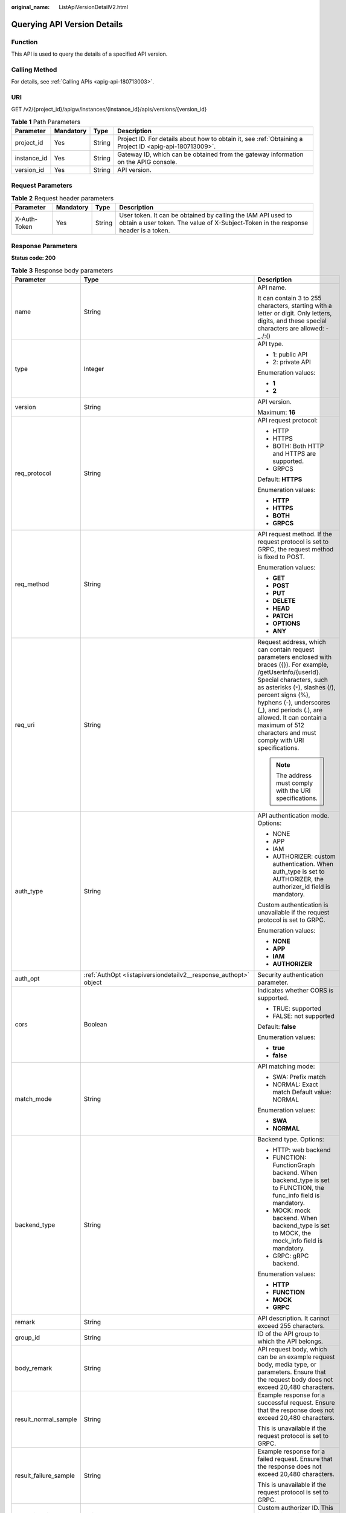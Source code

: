 :original_name: ListApiVersionDetailV2.html

.. _ListApiVersionDetailV2:

Querying API Version Details
============================

Function
--------

This API is used to query the details of a specified API version.

Calling Method
--------------

For details, see :ref:`Calling APIs <apig-api-180713003>`.

URI
---

GET /v2/{project_id}/apigw/instances/{instance_id}/apis/versions/{version_id}

.. table:: **Table 1** Path Parameters

   +-------------+-----------+--------+---------------------------------------------------------------------------------------------------------+
   | Parameter   | Mandatory | Type   | Description                                                                                             |
   +=============+===========+========+=========================================================================================================+
   | project_id  | Yes       | String | Project ID. For details about how to obtain it, see :ref:`Obtaining a Project ID <apig-api-180713009>`. |
   +-------------+-----------+--------+---------------------------------------------------------------------------------------------------------+
   | instance_id | Yes       | String | Gateway ID, which can be obtained from the gateway information on the APIG console.                     |
   +-------------+-----------+--------+---------------------------------------------------------------------------------------------------------+
   | version_id  | Yes       | String | API version.                                                                                            |
   +-------------+-----------+--------+---------------------------------------------------------------------------------------------------------+

Request Parameters
------------------

.. table:: **Table 2** Request header parameters

   +--------------+-----------+--------+----------------------------------------------------------------------------------------------------------------------------------------------------+
   | Parameter    | Mandatory | Type   | Description                                                                                                                                        |
   +==============+===========+========+====================================================================================================================================================+
   | X-Auth-Token | Yes       | String | User token. It can be obtained by calling the IAM API used to obtain a user token. The value of X-Subject-Token in the response header is a token. |
   +--------------+-----------+--------+----------------------------------------------------------------------------------------------------------------------------------------------------+

Response Parameters
-------------------

**Status code: 200**

.. table:: **Table 3** Response body parameters

   +-----------------------+--------------------------------------------------------------------------------------------------------+-----------------------------------------------------------------------------------------------------------------------------------------------------------------------------------------------------------------------------------------------------------------------------------------------------------------------------------------------------+
   | Parameter             | Type                                                                                                   | Description                                                                                                                                                                                                                                                                                                                                         |
   +=======================+========================================================================================================+=====================================================================================================================================================================================================================================================================================================================================================+
   | name                  | String                                                                                                 | API name.                                                                                                                                                                                                                                                                                                                                           |
   |                       |                                                                                                        |                                                                                                                                                                                                                                                                                                                                                     |
   |                       |                                                                                                        | It can contain 3 to 255 characters, starting with a letter or digit. Only letters, digits, and these special characters are allowed: -_./:()                                                                                                                                                                                                        |
   +-----------------------+--------------------------------------------------------------------------------------------------------+-----------------------------------------------------------------------------------------------------------------------------------------------------------------------------------------------------------------------------------------------------------------------------------------------------------------------------------------------------+
   | type                  | Integer                                                                                                | API type.                                                                                                                                                                                                                                                                                                                                           |
   |                       |                                                                                                        |                                                                                                                                                                                                                                                                                                                                                     |
   |                       |                                                                                                        | -  1: public API                                                                                                                                                                                                                                                                                                                                    |
   |                       |                                                                                                        |                                                                                                                                                                                                                                                                                                                                                     |
   |                       |                                                                                                        | -  2: private API                                                                                                                                                                                                                                                                                                                                   |
   |                       |                                                                                                        |                                                                                                                                                                                                                                                                                                                                                     |
   |                       |                                                                                                        | Enumeration values:                                                                                                                                                                                                                                                                                                                                 |
   |                       |                                                                                                        |                                                                                                                                                                                                                                                                                                                                                     |
   |                       |                                                                                                        | -  **1**                                                                                                                                                                                                                                                                                                                                            |
   |                       |                                                                                                        |                                                                                                                                                                                                                                                                                                                                                     |
   |                       |                                                                                                        | -  **2**                                                                                                                                                                                                                                                                                                                                            |
   +-----------------------+--------------------------------------------------------------------------------------------------------+-----------------------------------------------------------------------------------------------------------------------------------------------------------------------------------------------------------------------------------------------------------------------------------------------------------------------------------------------------+
   | version               | String                                                                                                 | API version.                                                                                                                                                                                                                                                                                                                                        |
   |                       |                                                                                                        |                                                                                                                                                                                                                                                                                                                                                     |
   |                       |                                                                                                        | Maximum: **16**                                                                                                                                                                                                                                                                                                                                     |
   +-----------------------+--------------------------------------------------------------------------------------------------------+-----------------------------------------------------------------------------------------------------------------------------------------------------------------------------------------------------------------------------------------------------------------------------------------------------------------------------------------------------+
   | req_protocol          | String                                                                                                 | API request protocol:                                                                                                                                                                                                                                                                                                                               |
   |                       |                                                                                                        |                                                                                                                                                                                                                                                                                                                                                     |
   |                       |                                                                                                        | -  HTTP                                                                                                                                                                                                                                                                                                                                             |
   |                       |                                                                                                        |                                                                                                                                                                                                                                                                                                                                                     |
   |                       |                                                                                                        | -  HTTPS                                                                                                                                                                                                                                                                                                                                            |
   |                       |                                                                                                        |                                                                                                                                                                                                                                                                                                                                                     |
   |                       |                                                                                                        | -  BOTH: Both HTTP and HTTPS are supported.                                                                                                                                                                                                                                                                                                         |
   |                       |                                                                                                        |                                                                                                                                                                                                                                                                                                                                                     |
   |                       |                                                                                                        | -  GRPCS                                                                                                                                                                                                                                                                                                                                            |
   |                       |                                                                                                        |                                                                                                                                                                                                                                                                                                                                                     |
   |                       |                                                                                                        | Default: **HTTPS**                                                                                                                                                                                                                                                                                                                                  |
   |                       |                                                                                                        |                                                                                                                                                                                                                                                                                                                                                     |
   |                       |                                                                                                        | Enumeration values:                                                                                                                                                                                                                                                                                                                                 |
   |                       |                                                                                                        |                                                                                                                                                                                                                                                                                                                                                     |
   |                       |                                                                                                        | -  **HTTP**                                                                                                                                                                                                                                                                                                                                         |
   |                       |                                                                                                        |                                                                                                                                                                                                                                                                                                                                                     |
   |                       |                                                                                                        | -  **HTTPS**                                                                                                                                                                                                                                                                                                                                        |
   |                       |                                                                                                        |                                                                                                                                                                                                                                                                                                                                                     |
   |                       |                                                                                                        | -  **BOTH**                                                                                                                                                                                                                                                                                                                                         |
   |                       |                                                                                                        |                                                                                                                                                                                                                                                                                                                                                     |
   |                       |                                                                                                        | -  **GRPCS**                                                                                                                                                                                                                                                                                                                                        |
   +-----------------------+--------------------------------------------------------------------------------------------------------+-----------------------------------------------------------------------------------------------------------------------------------------------------------------------------------------------------------------------------------------------------------------------------------------------------------------------------------------------------+
   | req_method            | String                                                                                                 | API request method. If the request protocol is set to GRPC, the request method is fixed to POST.                                                                                                                                                                                                                                                    |
   |                       |                                                                                                        |                                                                                                                                                                                                                                                                                                                                                     |
   |                       |                                                                                                        | Enumeration values:                                                                                                                                                                                                                                                                                                                                 |
   |                       |                                                                                                        |                                                                                                                                                                                                                                                                                                                                                     |
   |                       |                                                                                                        | -  **GET**                                                                                                                                                                                                                                                                                                                                          |
   |                       |                                                                                                        |                                                                                                                                                                                                                                                                                                                                                     |
   |                       |                                                                                                        | -  **POST**                                                                                                                                                                                                                                                                                                                                         |
   |                       |                                                                                                        |                                                                                                                                                                                                                                                                                                                                                     |
   |                       |                                                                                                        | -  **PUT**                                                                                                                                                                                                                                                                                                                                          |
   |                       |                                                                                                        |                                                                                                                                                                                                                                                                                                                                                     |
   |                       |                                                                                                        | -  **DELETE**                                                                                                                                                                                                                                                                                                                                       |
   |                       |                                                                                                        |                                                                                                                                                                                                                                                                                                                                                     |
   |                       |                                                                                                        | -  **HEAD**                                                                                                                                                                                                                                                                                                                                         |
   |                       |                                                                                                        |                                                                                                                                                                                                                                                                                                                                                     |
   |                       |                                                                                                        | -  **PATCH**                                                                                                                                                                                                                                                                                                                                        |
   |                       |                                                                                                        |                                                                                                                                                                                                                                                                                                                                                     |
   |                       |                                                                                                        | -  **OPTIONS**                                                                                                                                                                                                                                                                                                                                      |
   |                       |                                                                                                        |                                                                                                                                                                                                                                                                                                                                                     |
   |                       |                                                                                                        | -  **ANY**                                                                                                                                                                                                                                                                                                                                          |
   +-----------------------+--------------------------------------------------------------------------------------------------------+-----------------------------------------------------------------------------------------------------------------------------------------------------------------------------------------------------------------------------------------------------------------------------------------------------------------------------------------------------+
   | req_uri               | String                                                                                                 | Request address, which can contain request parameters enclosed with braces ({}). For example, /getUserInfo/{userId}. Special characters, such as asterisks (``*``), slashes (/), percent signs (%), hyphens (-), underscores (_), and periods (.), are allowed. It can contain a maximum of 512 characters and must comply with URI specifications. |
   |                       |                                                                                                        |                                                                                                                                                                                                                                                                                                                                                     |
   |                       |                                                                                                        | .. note::                                                                                                                                                                                                                                                                                                                                           |
   |                       |                                                                                                        |                                                                                                                                                                                                                                                                                                                                                     |
   |                       |                                                                                                        |    The address must comply with the URI specifications.                                                                                                                                                                                                                                                                                             |
   +-----------------------+--------------------------------------------------------------------------------------------------------+-----------------------------------------------------------------------------------------------------------------------------------------------------------------------------------------------------------------------------------------------------------------------------------------------------------------------------------------------------+
   | auth_type             | String                                                                                                 | API authentication mode. Options:                                                                                                                                                                                                                                                                                                                   |
   |                       |                                                                                                        |                                                                                                                                                                                                                                                                                                                                                     |
   |                       |                                                                                                        | -  NONE                                                                                                                                                                                                                                                                                                                                             |
   |                       |                                                                                                        |                                                                                                                                                                                                                                                                                                                                                     |
   |                       |                                                                                                        | -  APP                                                                                                                                                                                                                                                                                                                                              |
   |                       |                                                                                                        |                                                                                                                                                                                                                                                                                                                                                     |
   |                       |                                                                                                        | -  IAM                                                                                                                                                                                                                                                                                                                                              |
   |                       |                                                                                                        |                                                                                                                                                                                                                                                                                                                                                     |
   |                       |                                                                                                        | -  AUTHORIZER: custom authentication. When auth_type is set to AUTHORIZER, the authorizer_id field is mandatory.                                                                                                                                                                                                                                    |
   |                       |                                                                                                        |                                                                                                                                                                                                                                                                                                                                                     |
   |                       |                                                                                                        | Custom authentication is unavailable if the request protocol is set to GRPC.                                                                                                                                                                                                                                                                        |
   |                       |                                                                                                        |                                                                                                                                                                                                                                                                                                                                                     |
   |                       |                                                                                                        | Enumeration values:                                                                                                                                                                                                                                                                                                                                 |
   |                       |                                                                                                        |                                                                                                                                                                                                                                                                                                                                                     |
   |                       |                                                                                                        | -  **NONE**                                                                                                                                                                                                                                                                                                                                         |
   |                       |                                                                                                        |                                                                                                                                                                                                                                                                                                                                                     |
   |                       |                                                                                                        | -  **APP**                                                                                                                                                                                                                                                                                                                                          |
   |                       |                                                                                                        |                                                                                                                                                                                                                                                                                                                                                     |
   |                       |                                                                                                        | -  **IAM**                                                                                                                                                                                                                                                                                                                                          |
   |                       |                                                                                                        |                                                                                                                                                                                                                                                                                                                                                     |
   |                       |                                                                                                        | -  **AUTHORIZER**                                                                                                                                                                                                                                                                                                                                   |
   +-----------------------+--------------------------------------------------------------------------------------------------------+-----------------------------------------------------------------------------------------------------------------------------------------------------------------------------------------------------------------------------------------------------------------------------------------------------------------------------------------------------+
   | auth_opt              | :ref:`AuthOpt <listapiversiondetailv2__response_authopt>` object                                       | Security authentication parameter.                                                                                                                                                                                                                                                                                                                  |
   +-----------------------+--------------------------------------------------------------------------------------------------------+-----------------------------------------------------------------------------------------------------------------------------------------------------------------------------------------------------------------------------------------------------------------------------------------------------------------------------------------------------+
   | cors                  | Boolean                                                                                                | Indicates whether CORS is supported.                                                                                                                                                                                                                                                                                                                |
   |                       |                                                                                                        |                                                                                                                                                                                                                                                                                                                                                     |
   |                       |                                                                                                        | -  TRUE: supported                                                                                                                                                                                                                                                                                                                                  |
   |                       |                                                                                                        |                                                                                                                                                                                                                                                                                                                                                     |
   |                       |                                                                                                        | -  FALSE: not supported                                                                                                                                                                                                                                                                                                                             |
   |                       |                                                                                                        |                                                                                                                                                                                                                                                                                                                                                     |
   |                       |                                                                                                        | Default: **false**                                                                                                                                                                                                                                                                                                                                  |
   |                       |                                                                                                        |                                                                                                                                                                                                                                                                                                                                                     |
   |                       |                                                                                                        | Enumeration values:                                                                                                                                                                                                                                                                                                                                 |
   |                       |                                                                                                        |                                                                                                                                                                                                                                                                                                                                                     |
   |                       |                                                                                                        | -  **true**                                                                                                                                                                                                                                                                                                                                         |
   |                       |                                                                                                        |                                                                                                                                                                                                                                                                                                                                                     |
   |                       |                                                                                                        | -  **false**                                                                                                                                                                                                                                                                                                                                        |
   +-----------------------+--------------------------------------------------------------------------------------------------------+-----------------------------------------------------------------------------------------------------------------------------------------------------------------------------------------------------------------------------------------------------------------------------------------------------------------------------------------------------+
   | match_mode            | String                                                                                                 | API matching mode:                                                                                                                                                                                                                                                                                                                                  |
   |                       |                                                                                                        |                                                                                                                                                                                                                                                                                                                                                     |
   |                       |                                                                                                        | -  SWA: Prefix match                                                                                                                                                                                                                                                                                                                                |
   |                       |                                                                                                        |                                                                                                                                                                                                                                                                                                                                                     |
   |                       |                                                                                                        | -  NORMAL: Exact match Default value: NORMAL                                                                                                                                                                                                                                                                                                        |
   |                       |                                                                                                        |                                                                                                                                                                                                                                                                                                                                                     |
   |                       |                                                                                                        | Enumeration values:                                                                                                                                                                                                                                                                                                                                 |
   |                       |                                                                                                        |                                                                                                                                                                                                                                                                                                                                                     |
   |                       |                                                                                                        | -  **SWA**                                                                                                                                                                                                                                                                                                                                          |
   |                       |                                                                                                        |                                                                                                                                                                                                                                                                                                                                                     |
   |                       |                                                                                                        | -  **NORMAL**                                                                                                                                                                                                                                                                                                                                       |
   +-----------------------+--------------------------------------------------------------------------------------------------------+-----------------------------------------------------------------------------------------------------------------------------------------------------------------------------------------------------------------------------------------------------------------------------------------------------------------------------------------------------+
   | backend_type          | String                                                                                                 | Backend type. Options:                                                                                                                                                                                                                                                                                                                              |
   |                       |                                                                                                        |                                                                                                                                                                                                                                                                                                                                                     |
   |                       |                                                                                                        | -  HTTP: web backend                                                                                                                                                                                                                                                                                                                                |
   |                       |                                                                                                        |                                                                                                                                                                                                                                                                                                                                                     |
   |                       |                                                                                                        | -  FUNCTION: FunctionGraph backend. When backend_type is set to FUNCTION, the func_info field is mandatory.                                                                                                                                                                                                                                         |
   |                       |                                                                                                        |                                                                                                                                                                                                                                                                                                                                                     |
   |                       |                                                                                                        | -  MOCK: mock backend. When backend_type is set to MOCK, the mock_info field is mandatory.                                                                                                                                                                                                                                                          |
   |                       |                                                                                                        |                                                                                                                                                                                                                                                                                                                                                     |
   |                       |                                                                                                        | -  GRPC: gRPC backend.                                                                                                                                                                                                                                                                                                                              |
   |                       |                                                                                                        |                                                                                                                                                                                                                                                                                                                                                     |
   |                       |                                                                                                        | Enumeration values:                                                                                                                                                                                                                                                                                                                                 |
   |                       |                                                                                                        |                                                                                                                                                                                                                                                                                                                                                     |
   |                       |                                                                                                        | -  **HTTP**                                                                                                                                                                                                                                                                                                                                         |
   |                       |                                                                                                        |                                                                                                                                                                                                                                                                                                                                                     |
   |                       |                                                                                                        | -  **FUNCTION**                                                                                                                                                                                                                                                                                                                                     |
   |                       |                                                                                                        |                                                                                                                                                                                                                                                                                                                                                     |
   |                       |                                                                                                        | -  **MOCK**                                                                                                                                                                                                                                                                                                                                         |
   |                       |                                                                                                        |                                                                                                                                                                                                                                                                                                                                                     |
   |                       |                                                                                                        | -  **GRPC**                                                                                                                                                                                                                                                                                                                                         |
   +-----------------------+--------------------------------------------------------------------------------------------------------+-----------------------------------------------------------------------------------------------------------------------------------------------------------------------------------------------------------------------------------------------------------------------------------------------------------------------------------------------------+
   | remark                | String                                                                                                 | API description. It cannot exceed 255 characters.                                                                                                                                                                                                                                                                                                   |
   +-----------------------+--------------------------------------------------------------------------------------------------------+-----------------------------------------------------------------------------------------------------------------------------------------------------------------------------------------------------------------------------------------------------------------------------------------------------------------------------------------------------+
   | group_id              | String                                                                                                 | ID of the API group to which the API belongs.                                                                                                                                                                                                                                                                                                       |
   +-----------------------+--------------------------------------------------------------------------------------------------------+-----------------------------------------------------------------------------------------------------------------------------------------------------------------------------------------------------------------------------------------------------------------------------------------------------------------------------------------------------+
   | body_remark           | String                                                                                                 | API request body, which can be an example request body, media type, or parameters. Ensure that the request body does not exceed 20,480 characters.                                                                                                                                                                                                  |
   +-----------------------+--------------------------------------------------------------------------------------------------------+-----------------------------------------------------------------------------------------------------------------------------------------------------------------------------------------------------------------------------------------------------------------------------------------------------------------------------------------------------+
   | result_normal_sample  | String                                                                                                 | Example response for a successful request. Ensure that the response does not exceed 20,480 characters.                                                                                                                                                                                                                                              |
   |                       |                                                                                                        |                                                                                                                                                                                                                                                                                                                                                     |
   |                       |                                                                                                        | This is unavailable if the request protocol is set to GRPC.                                                                                                                                                                                                                                                                                         |
   +-----------------------+--------------------------------------------------------------------------------------------------------+-----------------------------------------------------------------------------------------------------------------------------------------------------------------------------------------------------------------------------------------------------------------------------------------------------------------------------------------------------+
   | result_failure_sample | String                                                                                                 | Example response for a failed request. Ensure that the response does not exceed 20,480 characters.                                                                                                                                                                                                                                                  |
   |                       |                                                                                                        |                                                                                                                                                                                                                                                                                                                                                     |
   |                       |                                                                                                        | This is unavailable if the request protocol is set to GRPC.                                                                                                                                                                                                                                                                                         |
   +-----------------------+--------------------------------------------------------------------------------------------------------+-----------------------------------------------------------------------------------------------------------------------------------------------------------------------------------------------------------------------------------------------------------------------------------------------------------------------------------------------------+
   | authorizer_id         | String                                                                                                 | Custom authorizer ID. This is unavailable if the request protocol is set to GRPC.                                                                                                                                                                                                                                                                   |
   +-----------------------+--------------------------------------------------------------------------------------------------------+-----------------------------------------------------------------------------------------------------------------------------------------------------------------------------------------------------------------------------------------------------------------------------------------------------------------------------------------------------+
   | tags                  | Array of strings                                                                                       | Tag.                                                                                                                                                                                                                                                                                                                                                |
   |                       |                                                                                                        |                                                                                                                                                                                                                                                                                                                                                     |
   |                       |                                                                                                        | Use letters, digits, and special characters ``(-*#%.:_)`` and start with a letter.                                                                                                                                                                                                                                                                  |
   |                       |                                                                                                        |                                                                                                                                                                                                                                                                                                                                                     |
   |                       |                                                                                                        | By default, 10 tags are supported. To increase the quota, contact technical support to modify the API_TAG_NUM_LIMIT configuration.                                                                                                                                                                                                                  |
   |                       |                                                                                                        |                                                                                                                                                                                                                                                                                                                                                     |
   |                       |                                                                                                        | Minimum: **1**                                                                                                                                                                                                                                                                                                                                      |
   |                       |                                                                                                        |                                                                                                                                                                                                                                                                                                                                                     |
   |                       |                                                                                                        | Maximum: **128**                                                                                                                                                                                                                                                                                                                                    |
   +-----------------------+--------------------------------------------------------------------------------------------------------+-----------------------------------------------------------------------------------------------------------------------------------------------------------------------------------------------------------------------------------------------------------------------------------------------------------------------------------------------------+
   | response_id           | String                                                                                                 | Group response ID.                                                                                                                                                                                                                                                                                                                                  |
   +-----------------------+--------------------------------------------------------------------------------------------------------+-----------------------------------------------------------------------------------------------------------------------------------------------------------------------------------------------------------------------------------------------------------------------------------------------------------------------------------------------------+
   | roma_app_id           | String                                                                                                 | Integration application ID.                                                                                                                                                                                                                                                                                                                         |
   |                       |                                                                                                        |                                                                                                                                                                                                                                                                                                                                                     |
   |                       |                                                                                                        | Currently, this parameter is not supported.                                                                                                                                                                                                                                                                                                         |
   +-----------------------+--------------------------------------------------------------------------------------------------------+-----------------------------------------------------------------------------------------------------------------------------------------------------------------------------------------------------------------------------------------------------------------------------------------------------------------------------------------------------+
   | domain_name           | String                                                                                                 | Custom domain name bound to the API.                                                                                                                                                                                                                                                                                                                |
   |                       |                                                                                                        |                                                                                                                                                                                                                                                                                                                                                     |
   |                       |                                                                                                        | Currently, this parameter is not supported.                                                                                                                                                                                                                                                                                                         |
   +-----------------------+--------------------------------------------------------------------------------------------------------+-----------------------------------------------------------------------------------------------------------------------------------------------------------------------------------------------------------------------------------------------------------------------------------------------------------------------------------------------------+
   | tag                   | String                                                                                                 | Tag.                                                                                                                                                                                                                                                                                                                                                |
   |                       |                                                                                                        |                                                                                                                                                                                                                                                                                                                                                     |
   |                       |                                                                                                        | This field will be deprecated. You can use the tags field instead.                                                                                                                                                                                                                                                                                  |
   +-----------------------+--------------------------------------------------------------------------------------------------------+-----------------------------------------------------------------------------------------------------------------------------------------------------------------------------------------------------------------------------------------------------------------------------------------------------------------------------------------------------+
   | content_type          | String                                                                                                 | Request content type:                                                                                                                                                                                                                                                                                                                               |
   |                       |                                                                                                        |                                                                                                                                                                                                                                                                                                                                                     |
   |                       |                                                                                                        | -  application/json                                                                                                                                                                                                                                                                                                                                 |
   |                       |                                                                                                        |                                                                                                                                                                                                                                                                                                                                                     |
   |                       |                                                                                                        | -  application/xml                                                                                                                                                                                                                                                                                                                                  |
   |                       |                                                                                                        |                                                                                                                                                                                                                                                                                                                                                     |
   |                       |                                                                                                        | -  multipart/form-data                                                                                                                                                                                                                                                                                                                              |
   |                       |                                                                                                        |                                                                                                                                                                                                                                                                                                                                                     |
   |                       |                                                                                                        | -  text/plain                                                                                                                                                                                                                                                                                                                                       |
   |                       |                                                                                                        |                                                                                                                                                                                                                                                                                                                                                     |
   |                       |                                                                                                        | Coming soon.                                                                                                                                                                                                                                                                                                                                        |
   |                       |                                                                                                        |                                                                                                                                                                                                                                                                                                                                                     |
   |                       |                                                                                                        | Enumeration values:                                                                                                                                                                                                                                                                                                                                 |
   |                       |                                                                                                        |                                                                                                                                                                                                                                                                                                                                                     |
   |                       |                                                                                                        | -  **application/json**                                                                                                                                                                                                                                                                                                                             |
   |                       |                                                                                                        |                                                                                                                                                                                                                                                                                                                                                     |
   |                       |                                                                                                        | -  **application/xml**                                                                                                                                                                                                                                                                                                                              |
   |                       |                                                                                                        |                                                                                                                                                                                                                                                                                                                                                     |
   |                       |                                                                                                        | -  **multipart/form-data**                                                                                                                                                                                                                                                                                                                          |
   |                       |                                                                                                        |                                                                                                                                                                                                                                                                                                                                                     |
   |                       |                                                                                                        | -  **text/plain**                                                                                                                                                                                                                                                                                                                                   |
   +-----------------------+--------------------------------------------------------------------------------------------------------+-----------------------------------------------------------------------------------------------------------------------------------------------------------------------------------------------------------------------------------------------------------------------------------------------------------------------------------------------------+
   | id                    | String                                                                                                 | API ID.                                                                                                                                                                                                                                                                                                                                             |
   +-----------------------+--------------------------------------------------------------------------------------------------------+-----------------------------------------------------------------------------------------------------------------------------------------------------------------------------------------------------------------------------------------------------------------------------------------------------------------------------------------------------+
   | status                | Integer                                                                                                | App status.                                                                                                                                                                                                                                                                                                                                         |
   |                       |                                                                                                        |                                                                                                                                                                                                                                                                                                                                                     |
   |                       |                                                                                                        | -  1: valid                                                                                                                                                                                                                                                                                                                                         |
   +-----------------------+--------------------------------------------------------------------------------------------------------+-----------------------------------------------------------------------------------------------------------------------------------------------------------------------------------------------------------------------------------------------------------------------------------------------------------------------------------------------------+
   | arrange_necessary     | Integer                                                                                                | Indicates whether to enable orchestration.                                                                                                                                                                                                                                                                                                          |
   +-----------------------+--------------------------------------------------------------------------------------------------------+-----------------------------------------------------------------------------------------------------------------------------------------------------------------------------------------------------------------------------------------------------------------------------------------------------------------------------------------------------+
   | register_time         | String                                                                                                 | Time when the API is registered.                                                                                                                                                                                                                                                                                                                    |
   +-----------------------+--------------------------------------------------------------------------------------------------------+-----------------------------------------------------------------------------------------------------------------------------------------------------------------------------------------------------------------------------------------------------------------------------------------------------------------------------------------------------+
   | update_time           | String                                                                                                 | Time when the API was last modified.                                                                                                                                                                                                                                                                                                                |
   +-----------------------+--------------------------------------------------------------------------------------------------------+-----------------------------------------------------------------------------------------------------------------------------------------------------------------------------------------------------------------------------------------------------------------------------------------------------------------------------------------------------+
   | group_name            | String                                                                                                 | Name of the API group to which the API belongs.                                                                                                                                                                                                                                                                                                     |
   +-----------------------+--------------------------------------------------------------------------------------------------------+-----------------------------------------------------------------------------------------------------------------------------------------------------------------------------------------------------------------------------------------------------------------------------------------------------------------------------------------------------+
   | group_version         | String                                                                                                 | Version of the API group to which the API belongs.                                                                                                                                                                                                                                                                                                  |
   |                       |                                                                                                        |                                                                                                                                                                                                                                                                                                                                                     |
   |                       |                                                                                                        | The default value is V1. Other versions are not supported.                                                                                                                                                                                                                                                                                          |
   |                       |                                                                                                        |                                                                                                                                                                                                                                                                                                                                                     |
   |                       |                                                                                                        | Default: **V1**                                                                                                                                                                                                                                                                                                                                     |
   +-----------------------+--------------------------------------------------------------------------------------------------------+-----------------------------------------------------------------------------------------------------------------------------------------------------------------------------------------------------------------------------------------------------------------------------------------------------------------------------------------------------+
   | run_env_id            | String                                                                                                 | ID of the environment in which the API has been published.                                                                                                                                                                                                                                                                                          |
   |                       |                                                                                                        |                                                                                                                                                                                                                                                                                                                                                     |
   |                       |                                                                                                        | Separate multiple environment IDs with vertical bars (|).                                                                                                                                                                                                                                                                                           |
   +-----------------------+--------------------------------------------------------------------------------------------------------+-----------------------------------------------------------------------------------------------------------------------------------------------------------------------------------------------------------------------------------------------------------------------------------------------------------------------------------------------------+
   | run_env_name          | String                                                                                                 | Name of the environment in which the API has been published.                                                                                                                                                                                                                                                                                        |
   |                       |                                                                                                        |                                                                                                                                                                                                                                                                                                                                                     |
   |                       |                                                                                                        | Separate multiple environment names with vertical bars (|).                                                                                                                                                                                                                                                                                         |
   +-----------------------+--------------------------------------------------------------------------------------------------------+-----------------------------------------------------------------------------------------------------------------------------------------------------------------------------------------------------------------------------------------------------------------------------------------------------------------------------------------------------+
   | publish_id            | String                                                                                                 | Publication record ID.                                                                                                                                                                                                                                                                                                                              |
   |                       |                                                                                                        |                                                                                                                                                                                                                                                                                                                                                     |
   |                       |                                                                                                        | Separate multiple publication record IDs with vertical bars (|).                                                                                                                                                                                                                                                                                    |
   +-----------------------+--------------------------------------------------------------------------------------------------------+-----------------------------------------------------------------------------------------------------------------------------------------------------------------------------------------------------------------------------------------------------------------------------------------------------------------------------------------------------+
   | publish_time          | String                                                                                                 | Time when the API version is published.                                                                                                                                                                                                                                                                                                             |
   +-----------------------+--------------------------------------------------------------------------------------------------------+-----------------------------------------------------------------------------------------------------------------------------------------------------------------------------------------------------------------------------------------------------------------------------------------------------------------------------------------------------+
   | roma_app_name         | String                                                                                                 | Name of the integration application to which the API belongs.                                                                                                                                                                                                                                                                                       |
   |                       |                                                                                                        |                                                                                                                                                                                                                                                                                                                                                     |
   |                       |                                                                                                        | Currently, this parameter is not supported.                                                                                                                                                                                                                                                                                                         |
   +-----------------------+--------------------------------------------------------------------------------------------------------+-----------------------------------------------------------------------------------------------------------------------------------------------------------------------------------------------------------------------------------------------------------------------------------------------------------------------------------------------------+
   | ld_api_id             | String                                                                                                 | ID of the corresponding custom backend API.                                                                                                                                                                                                                                                                                                         |
   |                       |                                                                                                        |                                                                                                                                                                                                                                                                                                                                                     |
   |                       |                                                                                                        | Currently, this parameter is not supported.                                                                                                                                                                                                                                                                                                         |
   +-----------------------+--------------------------------------------------------------------------------------------------------+-----------------------------------------------------------------------------------------------------------------------------------------------------------------------------------------------------------------------------------------------------------------------------------------------------------------------------------------------------+
   | backend_api           | :ref:`BackendApi <listapiversiondetailv2__response_backendapi>` object                                 | Web backend details.                                                                                                                                                                                                                                                                                                                                |
   +-----------------------+--------------------------------------------------------------------------------------------------------+-----------------------------------------------------------------------------------------------------------------------------------------------------------------------------------------------------------------------------------------------------------------------------------------------------------------------------------------------------+
   | api_group_info        | :ref:`ApiGroupCommonInfo <listapiversiondetailv2__response_apigroupcommoninfo>` object                 | API group information.                                                                                                                                                                                                                                                                                                                              |
   +-----------------------+--------------------------------------------------------------------------------------------------------+-----------------------------------------------------------------------------------------------------------------------------------------------------------------------------------------------------------------------------------------------------------------------------------------------------------------------------------------------------+
   | func_info             | :ref:`ApiFunc <listapiversiondetailv2__response_apifunc>` object                                       | FunctionGraph backend details.                                                                                                                                                                                                                                                                                                                      |
   +-----------------------+--------------------------------------------------------------------------------------------------------+-----------------------------------------------------------------------------------------------------------------------------------------------------------------------------------------------------------------------------------------------------------------------------------------------------------------------------------------------------+
   | mock_info             | :ref:`ApiMock <listapiversiondetailv2__response_apimock>` object                                       | Mock backend details.                                                                                                                                                                                                                                                                                                                               |
   +-----------------------+--------------------------------------------------------------------------------------------------------+-----------------------------------------------------------------------------------------------------------------------------------------------------------------------------------------------------------------------------------------------------------------------------------------------------------------------------------------------------+
   | req_params            | Array of :ref:`ReqParam <listapiversiondetailv2__response_reqparam>` objects                           | Request parameters.                                                                                                                                                                                                                                                                                                                                 |
   +-----------------------+--------------------------------------------------------------------------------------------------------+-----------------------------------------------------------------------------------------------------------------------------------------------------------------------------------------------------------------------------------------------------------------------------------------------------------------------------------------------------+
   | backend_params        | Array of :ref:`BackendParam <listapiversiondetailv2__response_backendparam>` objects                   | Backend parameters.                                                                                                                                                                                                                                                                                                                                 |
   +-----------------------+--------------------------------------------------------------------------------------------------------+-----------------------------------------------------------------------------------------------------------------------------------------------------------------------------------------------------------------------------------------------------------------------------------------------------------------------------------------------------+
   | policy_functions      | Array of :ref:`ApiPolicyFunctionResp <listapiversiondetailv2__response_apipolicyfunctionresp>` objects | FunctionGraph backend policies.                                                                                                                                                                                                                                                                                                                     |
   +-----------------------+--------------------------------------------------------------------------------------------------------+-----------------------------------------------------------------------------------------------------------------------------------------------------------------------------------------------------------------------------------------------------------------------------------------------------------------------------------------------------+
   | policy_mocks          | Array of :ref:`ApiPolicyMockResp <listapiversiondetailv2__response_apipolicymockresp>` objects         | Mock backend policies.                                                                                                                                                                                                                                                                                                                              |
   +-----------------------+--------------------------------------------------------------------------------------------------------+-----------------------------------------------------------------------------------------------------------------------------------------------------------------------------------------------------------------------------------------------------------------------------------------------------------------------------------------------------+
   | policy_https          | Array of :ref:`ApiPolicyHttpResp <listapiversiondetailv2__response_apipolicyhttpresp>` objects         | Web backend policies.                                                                                                                                                                                                                                                                                                                               |
   +-----------------------+--------------------------------------------------------------------------------------------------------+-----------------------------------------------------------------------------------------------------------------------------------------------------------------------------------------------------------------------------------------------------------------------------------------------------------------------------------------------------+
   | sl_domain             | String                                                                                                 | Subdomain name that API Gateway automatically allocates to the API group.                                                                                                                                                                                                                                                                           |
   +-----------------------+--------------------------------------------------------------------------------------------------------+-----------------------------------------------------------------------------------------------------------------------------------------------------------------------------------------------------------------------------------------------------------------------------------------------------------------------------------------------------+
   | sl_domains            | Array of strings                                                                                       | Subdomain names that APIG automatically allocates to the API group.                                                                                                                                                                                                                                                                                 |
   +-----------------------+--------------------------------------------------------------------------------------------------------+-----------------------------------------------------------------------------------------------------------------------------------------------------------------------------------------------------------------------------------------------------------------------------------------------------------------------------------------------------+
   | version_id            | String                                                                                                 | API version ID.                                                                                                                                                                                                                                                                                                                                     |
   +-----------------------+--------------------------------------------------------------------------------------------------------+-----------------------------------------------------------------------------------------------------------------------------------------------------------------------------------------------------------------------------------------------------------------------------------------------------------------------------------------------------+

.. _listapiversiondetailv2__response_authopt:

.. table:: **Table 4** AuthOpt

   +-----------------------+-----------------------+---------------------------------------------------------------------------------------------------------------------------------------------+
   | Parameter             | Type                  | Description                                                                                                                                 |
   +=======================+=======================+=============================================================================================================================================+
   | app_code_auth_type    | String                | Indicates whether AppCode authentication is enabled. This parameter is valid only if auth_type is set to App. The default value is DISABLE. |
   |                       |                       |                                                                                                                                             |
   |                       |                       | -  DISABLE: AppCode authentication is disabled.                                                                                             |
   |                       |                       |                                                                                                                                             |
   |                       |                       | -  HEADER: AppCode authentication is enabled and the AppCode is located in the header.                                                      |
   |                       |                       |                                                                                                                                             |
   |                       |                       | Default: **DISABLE**                                                                                                                        |
   |                       |                       |                                                                                                                                             |
   |                       |                       | Enumeration values:                                                                                                                         |
   |                       |                       |                                                                                                                                             |
   |                       |                       | -  **DISABLE**                                                                                                                              |
   |                       |                       |                                                                                                                                             |
   |                       |                       | -  **HEADER**                                                                                                                               |
   +-----------------------+-----------------------+---------------------------------------------------------------------------------------------------------------------------------------------+

.. _listapiversiondetailv2__response_backendapi:

.. table:: **Table 5** BackendApi

   +-----------------------+------------------------------------------------------------------+-----------------------------------------------------------------------------------------------------------------------------------------------------------------------------------------------------------------------------------------------------------------------------------------------------------------------------------------------------+
   | Parameter             | Type                                                             | Description                                                                                                                                                                                                                                                                                                                                         |
   +=======================+==================================================================+=====================================================================================================================================================================================================================================================================================================================================================+
   | authorizer_id         | String                                                           | Custom authorizer ID. This is unavailable if the request protocol is set to GRPC.                                                                                                                                                                                                                                                                   |
   +-----------------------+------------------------------------------------------------------+-----------------------------------------------------------------------------------------------------------------------------------------------------------------------------------------------------------------------------------------------------------------------------------------------------------------------------------------------------+
   | url_domain            | String                                                           | Backend service address.                                                                                                                                                                                                                                                                                                                            |
   |                       |                                                                  |                                                                                                                                                                                                                                                                                                                                                     |
   |                       |                                                                  | A backend service address consists of a domain name or IP address and a port number, with not more than 255 characters. It must be in the format "Host name:Port number", for example, apig.example.com:7443. If the port number is not specified, the default HTTPS port 443 or the default HTTP port 80 is used.                                  |
   |                       |                                                                  |                                                                                                                                                                                                                                                                                                                                                     |
   |                       |                                                                  | Environment variables are supported. Each must start with a letter and can consist of 3 to 32 characters. Only letters, digits, hyphens (-), and underscores (_) are allowed.                                                                                                                                                                       |
   +-----------------------+------------------------------------------------------------------+-----------------------------------------------------------------------------------------------------------------------------------------------------------------------------------------------------------------------------------------------------------------------------------------------------------------------------------------------------+
   | req_protocol          | String                                                           | Request protocol. You can select GRPCS for the GRPC backend.                                                                                                                                                                                                                                                                                        |
   |                       |                                                                  |                                                                                                                                                                                                                                                                                                                                                     |
   |                       |                                                                  | Enumeration values:                                                                                                                                                                                                                                                                                                                                 |
   |                       |                                                                  |                                                                                                                                                                                                                                                                                                                                                     |
   |                       |                                                                  | -  **HTTP**                                                                                                                                                                                                                                                                                                                                         |
   |                       |                                                                  |                                                                                                                                                                                                                                                                                                                                                     |
   |                       |                                                                  | -  **HTTPS**                                                                                                                                                                                                                                                                                                                                        |
   |                       |                                                                  |                                                                                                                                                                                                                                                                                                                                                     |
   |                       |                                                                  | -  **GRPCS**                                                                                                                                                                                                                                                                                                                                        |
   +-----------------------+------------------------------------------------------------------+-----------------------------------------------------------------------------------------------------------------------------------------------------------------------------------------------------------------------------------------------------------------------------------------------------------------------------------------------------+
   | remark                | String                                                           | Description. It cannot exceed 255 characters.                                                                                                                                                                                                                                                                                                       |
   +-----------------------+------------------------------------------------------------------+-----------------------------------------------------------------------------------------------------------------------------------------------------------------------------------------------------------------------------------------------------------------------------------------------------------------------------------------------------+
   | req_method            | String                                                           | Request method. For the GRPC backend, the request method is fixed to POST.                                                                                                                                                                                                                                                                          |
   |                       |                                                                  |                                                                                                                                                                                                                                                                                                                                                     |
   |                       |                                                                  | Enumeration values:                                                                                                                                                                                                                                                                                                                                 |
   |                       |                                                                  |                                                                                                                                                                                                                                                                                                                                                     |
   |                       |                                                                  | -  **GET**                                                                                                                                                                                                                                                                                                                                          |
   |                       |                                                                  |                                                                                                                                                                                                                                                                                                                                                     |
   |                       |                                                                  | -  **POST**                                                                                                                                                                                                                                                                                                                                         |
   |                       |                                                                  |                                                                                                                                                                                                                                                                                                                                                     |
   |                       |                                                                  | -  **PUT**                                                                                                                                                                                                                                                                                                                                          |
   |                       |                                                                  |                                                                                                                                                                                                                                                                                                                                                     |
   |                       |                                                                  | -  **DELETE**                                                                                                                                                                                                                                                                                                                                       |
   |                       |                                                                  |                                                                                                                                                                                                                                                                                                                                                     |
   |                       |                                                                  | -  **HEAD**                                                                                                                                                                                                                                                                                                                                         |
   |                       |                                                                  |                                                                                                                                                                                                                                                                                                                                                     |
   |                       |                                                                  | -  **PATCH**                                                                                                                                                                                                                                                                                                                                        |
   |                       |                                                                  |                                                                                                                                                                                                                                                                                                                                                     |
   |                       |                                                                  | -  **OPTIONS**                                                                                                                                                                                                                                                                                                                                      |
   |                       |                                                                  |                                                                                                                                                                                                                                                                                                                                                     |
   |                       |                                                                  | -  **ANY**                                                                                                                                                                                                                                                                                                                                          |
   +-----------------------+------------------------------------------------------------------+-----------------------------------------------------------------------------------------------------------------------------------------------------------------------------------------------------------------------------------------------------------------------------------------------------------------------------------------------------+
   | version               | String                                                           | Web backend version, which can contain a maximum of 16 characters.                                                                                                                                                                                                                                                                                  |
   +-----------------------+------------------------------------------------------------------+-----------------------------------------------------------------------------------------------------------------------------------------------------------------------------------------------------------------------------------------------------------------------------------------------------------------------------------------------------+
   | req_uri               | String                                                           | Request address, which can contain request parameters enclosed with braces ({}). For example, /getUserInfo/{userId}. Special characters, such as asterisks (``*``), slashes (/), percent signs (%), hyphens (-), underscores (_), and periods (.), are allowed. It can contain a maximum of 512 characters and must comply with URI specifications. |
   |                       |                                                                  |                                                                                                                                                                                                                                                                                                                                                     |
   |                       |                                                                  | Environment variables are supported. Each must start with a letter and can consist of 3 to 32 characters. Only letters, digits, hyphens (-), and underscores (_) are allowed.                                                                                                                                                                       |
   |                       |                                                                  |                                                                                                                                                                                                                                                                                                                                                     |
   |                       |                                                                  | .. note::                                                                                                                                                                                                                                                                                                                                           |
   |                       |                                                                  |                                                                                                                                                                                                                                                                                                                                                     |
   |                       |                                                                  |    The address must comply with the URI specifications.                                                                                                                                                                                                                                                                                             |
   |                       |                                                                  |                                                                                                                                                                                                                                                                                                                                                     |
   |                       |                                                                  | For the GRPC backend, the request address is fixed to /.                                                                                                                                                                                                                                                                                            |
   +-----------------------+------------------------------------------------------------------+-----------------------------------------------------------------------------------------------------------------------------------------------------------------------------------------------------------------------------------------------------------------------------------------------------------------------------------------------------+
   | timeout               | Integer                                                          | Timeout allowed for APIG to request the backend service. You can set the maximum timeout using the backend_timeout configuration item. The maximum value is 600,000.                                                                                                                                                                                |
   |                       |                                                                  |                                                                                                                                                                                                                                                                                                                                                     |
   |                       |                                                                  | Unit: ms.                                                                                                                                                                                                                                                                                                                                           |
   |                       |                                                                  |                                                                                                                                                                                                                                                                                                                                                     |
   |                       |                                                                  | Minimum: **1**                                                                                                                                                                                                                                                                                                                                      |
   +-----------------------+------------------------------------------------------------------+-----------------------------------------------------------------------------------------------------------------------------------------------------------------------------------------------------------------------------------------------------------------------------------------------------------------------------------------------------+
   | enable_client_ssl     | Boolean                                                          | Indicates whether to enable two-way authentication.                                                                                                                                                                                                                                                                                                 |
   +-----------------------+------------------------------------------------------------------+-----------------------------------------------------------------------------------------------------------------------------------------------------------------------------------------------------------------------------------------------------------------------------------------------------------------------------------------------------+
   | retry_count           | String                                                           | Number of retry attempts to request the backend service. The default value is -1. The value ranges from -1 to 10.                                                                                                                                                                                                                                   |
   |                       |                                                                  |                                                                                                                                                                                                                                                                                                                                                     |
   |                       |                                                                  | -1 indicates that idempotent APIs will retry once and non-idempotent APIs will not retry. POST and PATCH are non-idempotent. GET, HEAD, PUT, OPTIONS, and DELETE are idempotent.                                                                                                                                                                    |
   |                       |                                                                  |                                                                                                                                                                                                                                                                                                                                                     |
   |                       |                                                                  | Default: **-1**                                                                                                                                                                                                                                                                                                                                     |
   +-----------------------+------------------------------------------------------------------+-----------------------------------------------------------------------------------------------------------------------------------------------------------------------------------------------------------------------------------------------------------------------------------------------------------------------------------------------------+
   | id                    | String                                                           | ID.                                                                                                                                                                                                                                                                                                                                                 |
   +-----------------------+------------------------------------------------------------------+-----------------------------------------------------------------------------------------------------------------------------------------------------------------------------------------------------------------------------------------------------------------------------------------------------------------------------------------------------+
   | status                | Integer                                                          | Backend service status.                                                                                                                                                                                                                                                                                                                             |
   |                       |                                                                  |                                                                                                                                                                                                                                                                                                                                                     |
   |                       |                                                                  | -  1: valid                                                                                                                                                                                                                                                                                                                                         |
   +-----------------------+------------------------------------------------------------------+-----------------------------------------------------------------------------------------------------------------------------------------------------------------------------------------------------------------------------------------------------------------------------------------------------------------------------------------------------+
   | register_time         | String                                                           | Registration time.                                                                                                                                                                                                                                                                                                                                  |
   +-----------------------+------------------------------------------------------------------+-----------------------------------------------------------------------------------------------------------------------------------------------------------------------------------------------------------------------------------------------------------------------------------------------------------------------------------------------------+
   | update_time           | String                                                           | Update time.                                                                                                                                                                                                                                                                                                                                        |
   +-----------------------+------------------------------------------------------------------+-----------------------------------------------------------------------------------------------------------------------------------------------------------------------------------------------------------------------------------------------------------------------------------------------------------------------------------------------------+
   | vpc_channel_info      | :ref:`VpcInfo <listapiversiondetailv2__response_vpcinfo>` object | VPC channel details. This parameter is required if vpc_channel_status is set to 1.                                                                                                                                                                                                                                                                  |
   +-----------------------+------------------------------------------------------------------+-----------------------------------------------------------------------------------------------------------------------------------------------------------------------------------------------------------------------------------------------------------------------------------------------------------------------------------------------------+
   | vpc_channel_status    | Integer                                                          | Indicates whether to use a VPC channel.                                                                                                                                                                                                                                                                                                             |
   |                       |                                                                  |                                                                                                                                                                                                                                                                                                                                                     |
   |                       |                                                                  | -  1: A VPC channel is used.                                                                                                                                                                                                                                                                                                                        |
   |                       |                                                                  |                                                                                                                                                                                                                                                                                                                                                     |
   |                       |                                                                  | -  2: No VPC channel is used.                                                                                                                                                                                                                                                                                                                       |
   +-----------------------+------------------------------------------------------------------+-----------------------------------------------------------------------------------------------------------------------------------------------------------------------------------------------------------------------------------------------------------------------------------------------------------------------------------------------------+

.. _listapiversiondetailv2__response_apigroupcommoninfo:

.. table:: **Table 6** ApiGroupCommonInfo

   +--------------------------+--------------------------------------------------------------------------------+---------------------------------------------------------------------------+
   | Parameter                | Type                                                                           | Description                                                               |
   +==========================+================================================================================+===========================================================================+
   | id                       | String                                                                         | ID.                                                                       |
   +--------------------------+--------------------------------------------------------------------------------+---------------------------------------------------------------------------+
   | name                     | String                                                                         | API group name.                                                           |
   +--------------------------+--------------------------------------------------------------------------------+---------------------------------------------------------------------------+
   | status                   | Integer                                                                        | Status.                                                                   |
   |                          |                                                                                |                                                                           |
   |                          |                                                                                | -  1: valid                                                               |
   |                          |                                                                                |                                                                           |
   |                          |                                                                                | Enumeration values:                                                       |
   |                          |                                                                                |                                                                           |
   |                          |                                                                                | -  **1**                                                                  |
   +--------------------------+--------------------------------------------------------------------------------+---------------------------------------------------------------------------+
   | sl_domain                | String                                                                         | Subdomain name that APIG automatically allocates to the API group.        |
   +--------------------------+--------------------------------------------------------------------------------+---------------------------------------------------------------------------+
   | register_time            | String                                                                         | Creation time.                                                            |
   +--------------------------+--------------------------------------------------------------------------------+---------------------------------------------------------------------------+
   | update_time              | String                                                                         | Last modification time.                                                   |
   +--------------------------+--------------------------------------------------------------------------------+---------------------------------------------------------------------------+
   | on_sell_status           | Integer                                                                        | Indicates whether the API group has been listed on KooGallery.            |
   |                          |                                                                                |                                                                           |
   |                          |                                                                                | -  1: listed                                                              |
   |                          |                                                                                |                                                                           |
   |                          |                                                                                | -  2: not listed                                                          |
   |                          |                                                                                |                                                                           |
   |                          |                                                                                | -  3: under review                                                        |
   |                          |                                                                                |                                                                           |
   |                          |                                                                                | Not supported currently.                                                  |
   +--------------------------+--------------------------------------------------------------------------------+---------------------------------------------------------------------------+
   | url_domains              | Array of :ref:`UrlDomain <listapiversiondetailv2__response_urldomain>` objects | Independent domain names bound to the API group.                          |
   +--------------------------+--------------------------------------------------------------------------------+---------------------------------------------------------------------------+
   | sl_domain_access_enabled | Boolean                                                                        | Whether the debugging domain name is accessible. Options: true and false. |
   |                          |                                                                                |                                                                           |
   |                          |                                                                                | Default: **true**                                                         |
   +--------------------------+--------------------------------------------------------------------------------+---------------------------------------------------------------------------+

.. _listapiversiondetailv2__response_urldomain:

.. table:: **Table 7** UrlDomain

   +-------------------------------------+-----------------------+----------------------------------------------------------------------------------------------------------------------------------------------------------------------------------------------------------------------+
   | Parameter                           | Type                  | Description                                                                                                                                                                                                          |
   +=====================================+=======================+======================================================================================================================================================================================================================+
   | id                                  | String                | Domain ID.                                                                                                                                                                                                           |
   +-------------------------------------+-----------------------+----------------------------------------------------------------------------------------------------------------------------------------------------------------------------------------------------------------------+
   | domain                              | String                | Domain name.                                                                                                                                                                                                         |
   +-------------------------------------+-----------------------+----------------------------------------------------------------------------------------------------------------------------------------------------------------------------------------------------------------------+
   | cname_status                        | Integer               | CNAME resolution status of the domain name.                                                                                                                                                                          |
   |                                     |                       |                                                                                                                                                                                                                      |
   |                                     |                       | -  1: not resolved                                                                                                                                                                                                   |
   |                                     |                       |                                                                                                                                                                                                                      |
   |                                     |                       | -  2: resolving                                                                                                                                                                                                      |
   |                                     |                       |                                                                                                                                                                                                                      |
   |                                     |                       | -  3: resolved                                                                                                                                                                                                       |
   |                                     |                       |                                                                                                                                                                                                                      |
   |                                     |                       | -  4: resolution failed                                                                                                                                                                                              |
   +-------------------------------------+-----------------------+----------------------------------------------------------------------------------------------------------------------------------------------------------------------------------------------------------------------+
   | ssl_id                              | String                | SSL certificate ID.                                                                                                                                                                                                  |
   +-------------------------------------+-----------------------+----------------------------------------------------------------------------------------------------------------------------------------------------------------------------------------------------------------------+
   | ssl_name                            | String                | SSL certificate name.                                                                                                                                                                                                |
   +-------------------------------------+-----------------------+----------------------------------------------------------------------------------------------------------------------------------------------------------------------------------------------------------------------+
   | min_ssl_version                     | String                | Minimum SSL version. TLS 1.1 and TLS 1.2 are supported.                                                                                                                                                              |
   |                                     |                       |                                                                                                                                                                                                                      |
   |                                     |                       | Default: **TLSv1.1**                                                                                                                                                                                                 |
   |                                     |                       |                                                                                                                                                                                                                      |
   |                                     |                       | Enumeration values:                                                                                                                                                                                                  |
   |                                     |                       |                                                                                                                                                                                                                      |
   |                                     |                       | -  **TLSv1.1**                                                                                                                                                                                                       |
   |                                     |                       |                                                                                                                                                                                                                      |
   |                                     |                       | -  **TLSv1.2**                                                                                                                                                                                                       |
   +-------------------------------------+-----------------------+----------------------------------------------------------------------------------------------------------------------------------------------------------------------------------------------------------------------+
   | verified_client_certificate_enabled | Boolean               | Whether to enable client certificate verification. This parameter is available only when a certificate is bound. It is enabled by default if trusted_root_ca exists, and disabled if trusted_root_ca does not exist. |
   |                                     |                       |                                                                                                                                                                                                                      |
   |                                     |                       | Default: **false**                                                                                                                                                                                                   |
   +-------------------------------------+-----------------------+----------------------------------------------------------------------------------------------------------------------------------------------------------------------------------------------------------------------+
   | is_has_trusted_root_ca              | Boolean               | Whether a trusted root certificate (CA) exists. The value is true if trusted_root_ca exists in the bound certificate.                                                                                                |
   |                                     |                       |                                                                                                                                                                                                                      |
   |                                     |                       | Default: **false**                                                                                                                                                                                                   |
   +-------------------------------------+-----------------------+----------------------------------------------------------------------------------------------------------------------------------------------------------------------------------------------------------------------+

.. _listapiversiondetailv2__response_apifunc:

.. table:: **Table 8** ApiFunc

   +-----------------------+-----------------------+-----------------------------------------------------------------------------------------------------------------------------------------------------------------------------------------------------------------------------------------------------------------------------------------+
   | Parameter             | Type                  | Description                                                                                                                                                                                                                                                                             |
   +=======================+=======================+=========================================================================================================================================================================================================================================================================================+
   | function_urn          | String                | Function URN.                                                                                                                                                                                                                                                                           |
   +-----------------------+-----------------------+-----------------------------------------------------------------------------------------------------------------------------------------------------------------------------------------------------------------------------------------------------------------------------------------+
   | remark                | String                | Description. It cannot exceed 255 characters.                                                                                                                                                                                                                                           |
   +-----------------------+-----------------------+-----------------------------------------------------------------------------------------------------------------------------------------------------------------------------------------------------------------------------------------------------------------------------------------+
   | invocation_type       | String                | Invocation mode.                                                                                                                                                                                                                                                                        |
   |                       |                       |                                                                                                                                                                                                                                                                                         |
   |                       |                       | -  async: asynchronous                                                                                                                                                                                                                                                                  |
   |                       |                       |                                                                                                                                                                                                                                                                                         |
   |                       |                       | -  sync: synchronous                                                                                                                                                                                                                                                                    |
   |                       |                       |                                                                                                                                                                                                                                                                                         |
   |                       |                       | Enumeration values:                                                                                                                                                                                                                                                                     |
   |                       |                       |                                                                                                                                                                                                                                                                                         |
   |                       |                       | -  **async**                                                                                                                                                                                                                                                                            |
   |                       |                       |                                                                                                                                                                                                                                                                                         |
   |                       |                       | -  **sync**                                                                                                                                                                                                                                                                             |
   +-----------------------+-----------------------+-----------------------------------------------------------------------------------------------------------------------------------------------------------------------------------------------------------------------------------------------------------------------------------------+
   | network_type          | String                | Function network architecture.                                                                                                                                                                                                                                                          |
   |                       |                       |                                                                                                                                                                                                                                                                                         |
   |                       |                       | -  V1: non-VPC                                                                                                                                                                                                                                                                          |
   |                       |                       |                                                                                                                                                                                                                                                                                         |
   |                       |                       | -  V2: VPC                                                                                                                                                                                                                                                                              |
   |                       |                       |                                                                                                                                                                                                                                                                                         |
   |                       |                       | Enumeration values:                                                                                                                                                                                                                                                                     |
   |                       |                       |                                                                                                                                                                                                                                                                                         |
   |                       |                       | -  **V1**                                                                                                                                                                                                                                                                               |
   |                       |                       |                                                                                                                                                                                                                                                                                         |
   |                       |                       | -  **V2**                                                                                                                                                                                                                                                                               |
   +-----------------------+-----------------------+-----------------------------------------------------------------------------------------------------------------------------------------------------------------------------------------------------------------------------------------------------------------------------------------+
   | version               | String                | Function version.                                                                                                                                                                                                                                                                       |
   |                       |                       |                                                                                                                                                                                                                                                                                         |
   |                       |                       | If both a function alias URN and version are passed, only the alias URN will be used.                                                                                                                                                                                                   |
   |                       |                       |                                                                                                                                                                                                                                                                                         |
   |                       |                       | Maximum: **64**                                                                                                                                                                                                                                                                         |
   +-----------------------+-----------------------+-----------------------------------------------------------------------------------------------------------------------------------------------------------------------------------------------------------------------------------------------------------------------------------------+
   | alias_urn             | String                | Function alias URN.                                                                                                                                                                                                                                                                     |
   |                       |                       |                                                                                                                                                                                                                                                                                         |
   |                       |                       | If both a function alias URN and version are passed, the alias URN will be used and the version will be ignored.                                                                                                                                                                        |
   +-----------------------+-----------------------+-----------------------------------------------------------------------------------------------------------------------------------------------------------------------------------------------------------------------------------------------------------------------------------------+
   | timeout               | Integer               | Timeout allowed for APIG to request the backend service. If the function network architecture is set to V1, the maximum timeout is 60,000. If the network architecture is set to V2, the maximum timeout is 600,000 and can be modified by using the gateway parameter backend_timeout. |
   |                       |                       |                                                                                                                                                                                                                                                                                         |
   |                       |                       | Unit: ms.                                                                                                                                                                                                                                                                               |
   |                       |                       |                                                                                                                                                                                                                                                                                         |
   |                       |                       | Minimum: **1**                                                                                                                                                                                                                                                                          |
   +-----------------------+-----------------------+-----------------------------------------------------------------------------------------------------------------------------------------------------------------------------------------------------------------------------------------------------------------------------------------+
   | authorizer_id         | String                | Backend custom authorizer ID.                                                                                                                                                                                                                                                           |
   +-----------------------+-----------------------+-----------------------------------------------------------------------------------------------------------------------------------------------------------------------------------------------------------------------------------------------------------------------------------------+
   | req_protocol          | String                | Backend request protocol of a function. The value can be HTTPS (default) or GRPCS (available when the frontend request protocol is GRPCS).                                                                                                                                              |
   |                       |                       |                                                                                                                                                                                                                                                                                         |
   |                       |                       | Default: **HTTPS**                                                                                                                                                                                                                                                                      |
   |                       |                       |                                                                                                                                                                                                                                                                                         |
   |                       |                       | Enumeration values:                                                                                                                                                                                                                                                                     |
   |                       |                       |                                                                                                                                                                                                                                                                                         |
   |                       |                       | -  **HTTPS**                                                                                                                                                                                                                                                                            |
   |                       |                       |                                                                                                                                                                                                                                                                                         |
   |                       |                       | -  **GRPCS**                                                                                                                                                                                                                                                                            |
   +-----------------------+-----------------------+-----------------------------------------------------------------------------------------------------------------------------------------------------------------------------------------------------------------------------------------------------------------------------------------+
   | id                    | String                | ID.                                                                                                                                                                                                                                                                                     |
   +-----------------------+-----------------------+-----------------------------------------------------------------------------------------------------------------------------------------------------------------------------------------------------------------------------------------------------------------------------------------+
   | register_time         | String                | Registration time.                                                                                                                                                                                                                                                                      |
   +-----------------------+-----------------------+-----------------------------------------------------------------------------------------------------------------------------------------------------------------------------------------------------------------------------------------------------------------------------------------+
   | status                | Integer               | Backend service status.                                                                                                                                                                                                                                                                 |
   |                       |                       |                                                                                                                                                                                                                                                                                         |
   |                       |                       | -  1: valid                                                                                                                                                                                                                                                                             |
   +-----------------------+-----------------------+-----------------------------------------------------------------------------------------------------------------------------------------------------------------------------------------------------------------------------------------------------------------------------------------+
   | update_time           | String                | Update time.                                                                                                                                                                                                                                                                            |
   +-----------------------+-----------------------+-----------------------------------------------------------------------------------------------------------------------------------------------------------------------------------------------------------------------------------------------------------------------------------------+

.. _listapiversiondetailv2__response_apimock:

.. table:: **Table 9** ApiMock

   +-----------------------+-----------------------+---------------------------------------------------+
   | Parameter             | Type                  | Description                                       |
   +=======================+=======================+===================================================+
   | remark                | String                | Description. It cannot exceed 255 characters.     |
   +-----------------------+-----------------------+---------------------------------------------------+
   | result_content        | String                | Response.                                         |
   +-----------------------+-----------------------+---------------------------------------------------+
   | version               | String                | Function version. It cannot exceed 64 characters. |
   +-----------------------+-----------------------+---------------------------------------------------+
   | authorizer_id         | String                | Backend custom authorizer ID.                     |
   +-----------------------+-----------------------+---------------------------------------------------+
   | id                    | String                | ID.                                               |
   +-----------------------+-----------------------+---------------------------------------------------+
   | register_time         | String                | Registration time.                                |
   +-----------------------+-----------------------+---------------------------------------------------+
   | status                | Integer               | Backend service status.                           |
   |                       |                       |                                                   |
   |                       |                       | -  1: valid                                       |
   +-----------------------+-----------------------+---------------------------------------------------+
   | update_time           | String                | Update time.                                      |
   +-----------------------+-----------------------+---------------------------------------------------+

.. _listapiversiondetailv2__response_reqparam:

.. table:: **Table 10** ReqParam

   +-----------------------+-----------------------+------------------------------------------------------------------------------------------------------------------------------------------------------------------+
   | Parameter             | Type                  | Description                                                                                                                                                      |
   +=======================+=======================+==================================================================================================================================================================+
   | name                  | String                | Parameter name.                                                                                                                                                  |
   |                       |                       |                                                                                                                                                                  |
   |                       |                       | The parameter name can contain 1 to 32 characters and must start with a letter. Only letters, digits, hyphens (-), underscores (_), and periods (.) are allowed. |
   +-----------------------+-----------------------+------------------------------------------------------------------------------------------------------------------------------------------------------------------+
   | type                  | String                | Parameter type.                                                                                                                                                  |
   |                       |                       |                                                                                                                                                                  |
   |                       |                       | Enumeration values:                                                                                                                                              |
   |                       |                       |                                                                                                                                                                  |
   |                       |                       | -  **STRING**                                                                                                                                                    |
   |                       |                       |                                                                                                                                                                  |
   |                       |                       | -  **NUMBER**                                                                                                                                                    |
   +-----------------------+-----------------------+------------------------------------------------------------------------------------------------------------------------------------------------------------------+
   | location              | String                | Parameter location.                                                                                                                                              |
   |                       |                       |                                                                                                                                                                  |
   |                       |                       | Enumeration values:                                                                                                                                              |
   |                       |                       |                                                                                                                                                                  |
   |                       |                       | -  **PATH**                                                                                                                                                      |
   |                       |                       |                                                                                                                                                                  |
   |                       |                       | -  **QUERY**                                                                                                                                                     |
   |                       |                       |                                                                                                                                                                  |
   |                       |                       | -  **HEADER**                                                                                                                                                    |
   +-----------------------+-----------------------+------------------------------------------------------------------------------------------------------------------------------------------------------------------+
   | default_value         | String                | Default value.                                                                                                                                                   |
   +-----------------------+-----------------------+------------------------------------------------------------------------------------------------------------------------------------------------------------------+
   | sample_value          | String                | Example value.                                                                                                                                                   |
   +-----------------------+-----------------------+------------------------------------------------------------------------------------------------------------------------------------------------------------------+
   | required              | Integer               | Indicates whether the parameter is required. 1: yes 2: no                                                                                                        |
   |                       |                       |                                                                                                                                                                  |
   |                       |                       | The value of this parameter is 1 if Location is set to PATH, and 2 if Location is set to another value.                                                          |
   |                       |                       |                                                                                                                                                                  |
   |                       |                       | Enumeration values:                                                                                                                                              |
   |                       |                       |                                                                                                                                                                  |
   |                       |                       | -  **1**                                                                                                                                                         |
   |                       |                       |                                                                                                                                                                  |
   |                       |                       | -  **2**                                                                                                                                                         |
   +-----------------------+-----------------------+------------------------------------------------------------------------------------------------------------------------------------------------------------------+
   | valid_enable          | Integer               | Indicates whether validity check is enabled.                                                                                                                     |
   |                       |                       |                                                                                                                                                                  |
   |                       |                       | -  1: enabled                                                                                                                                                    |
   |                       |                       |                                                                                                                                                                  |
   |                       |                       | -  2: disabled                                                                                                                                                   |
   |                       |                       |                                                                                                                                                                  |
   |                       |                       | Default: **2**                                                                                                                                                   |
   |                       |                       |                                                                                                                                                                  |
   |                       |                       | Enumeration values:                                                                                                                                              |
   |                       |                       |                                                                                                                                                                  |
   |                       |                       | -  **1**                                                                                                                                                         |
   |                       |                       |                                                                                                                                                                  |
   |                       |                       | -  **2**                                                                                                                                                         |
   +-----------------------+-----------------------+------------------------------------------------------------------------------------------------------------------------------------------------------------------+
   | remark                | String                | Description. It cannot exceed 255 characters.                                                                                                                    |
   +-----------------------+-----------------------+------------------------------------------------------------------------------------------------------------------------------------------------------------------+
   | enumerations          | String                | Enumerated value.                                                                                                                                                |
   +-----------------------+-----------------------+------------------------------------------------------------------------------------------------------------------------------------------------------------------+
   | min_num               | Integer               | Minimum value.                                                                                                                                                   |
   |                       |                       |                                                                                                                                                                  |
   |                       |                       | This parameter is valid when type is set to NUMBER.                                                                                                              |
   +-----------------------+-----------------------+------------------------------------------------------------------------------------------------------------------------------------------------------------------+
   | max_num               | Integer               | Maximum value.                                                                                                                                                   |
   |                       |                       |                                                                                                                                                                  |
   |                       |                       | This parameter is valid when type is set to NUMBER.                                                                                                              |
   +-----------------------+-----------------------+------------------------------------------------------------------------------------------------------------------------------------------------------------------+
   | min_size              | Integer               | Minimum length.                                                                                                                                                  |
   |                       |                       |                                                                                                                                                                  |
   |                       |                       | This parameter is valid when type is set to STRING.                                                                                                              |
   +-----------------------+-----------------------+------------------------------------------------------------------------------------------------------------------------------------------------------------------+
   | max_size              | Integer               | Maximum length.                                                                                                                                                  |
   |                       |                       |                                                                                                                                                                  |
   |                       |                       | This parameter is valid when type is set to STRING.                                                                                                              |
   +-----------------------+-----------------------+------------------------------------------------------------------------------------------------------------------------------------------------------------------+
   | regular               | String                | Regular expression validation rule.                                                                                                                              |
   |                       |                       |                                                                                                                                                                  |
   |                       |                       | Currently, this parameter is not supported.                                                                                                                      |
   +-----------------------+-----------------------+------------------------------------------------------------------------------------------------------------------------------------------------------------------+
   | json_schema           | String                | JSON validation rule.                                                                                                                                            |
   |                       |                       |                                                                                                                                                                  |
   |                       |                       | Currently, this parameter is not supported.                                                                                                                      |
   +-----------------------+-----------------------+------------------------------------------------------------------------------------------------------------------------------------------------------------------+
   | pass_through          | Integer               | Indicates whether to transparently transfer the parameter. 1: yes 2: no                                                                                          |
   |                       |                       |                                                                                                                                                                  |
   |                       |                       | Enumeration values:                                                                                                                                              |
   |                       |                       |                                                                                                                                                                  |
   |                       |                       | -  **1**                                                                                                                                                         |
   |                       |                       |                                                                                                                                                                  |
   |                       |                       | -  **2**                                                                                                                                                         |
   +-----------------------+-----------------------+------------------------------------------------------------------------------------------------------------------------------------------------------------------+
   | id                    | String                | Parameter ID.                                                                                                                                                    |
   +-----------------------+-----------------------+------------------------------------------------------------------------------------------------------------------------------------------------------------------+

.. _listapiversiondetailv2__response_apipolicyfunctionresp:

.. table:: **Table 11** ApiPolicyFunctionResp

   +-----------------------+--------------------------------------------------------------------------------------+-----------------------------------------------------------------------------------------------------------------------------------------------------------------------------------------------------------------------------------------------------------------------------------------+
   | Parameter             | Type                                                                                 | Description                                                                                                                                                                                                                                                                             |
   +=======================+======================================================================================+=========================================================================================================================================================================================================================================================================================+
   | function_urn          | String                                                                               | Function URN.                                                                                                                                                                                                                                                                           |
   +-----------------------+--------------------------------------------------------------------------------------+-----------------------------------------------------------------------------------------------------------------------------------------------------------------------------------------------------------------------------------------------------------------------------------------+
   | invocation_type       | String                                                                               | Invocation mode.                                                                                                                                                                                                                                                                        |
   |                       |                                                                                      |                                                                                                                                                                                                                                                                                         |
   |                       |                                                                                      | -  async: asynchronous                                                                                                                                                                                                                                                                  |
   |                       |                                                                                      |                                                                                                                                                                                                                                                                                         |
   |                       |                                                                                      | -  sync: synchronous                                                                                                                                                                                                                                                                    |
   |                       |                                                                                      |                                                                                                                                                                                                                                                                                         |
   |                       |                                                                                      | Enumeration values:                                                                                                                                                                                                                                                                     |
   |                       |                                                                                      |                                                                                                                                                                                                                                                                                         |
   |                       |                                                                                      | -  **async**                                                                                                                                                                                                                                                                            |
   |                       |                                                                                      |                                                                                                                                                                                                                                                                                         |
   |                       |                                                                                      | -  **sync**                                                                                                                                                                                                                                                                             |
   +-----------------------+--------------------------------------------------------------------------------------+-----------------------------------------------------------------------------------------------------------------------------------------------------------------------------------------------------------------------------------------------------------------------------------------+
   | network_type          | String                                                                               | Function network architecture.                                                                                                                                                                                                                                                          |
   |                       |                                                                                      |                                                                                                                                                                                                                                                                                         |
   |                       |                                                                                      | -  V1: non-VPC                                                                                                                                                                                                                                                                          |
   |                       |                                                                                      |                                                                                                                                                                                                                                                                                         |
   |                       |                                                                                      | -  V2: VPC                                                                                                                                                                                                                                                                              |
   |                       |                                                                                      |                                                                                                                                                                                                                                                                                         |
   |                       |                                                                                      | Enumeration values:                                                                                                                                                                                                                                                                     |
   |                       |                                                                                      |                                                                                                                                                                                                                                                                                         |
   |                       |                                                                                      | -  **V1**                                                                                                                                                                                                                                                                               |
   |                       |                                                                                      |                                                                                                                                                                                                                                                                                         |
   |                       |                                                                                      | -  **V2**                                                                                                                                                                                                                                                                               |
   +-----------------------+--------------------------------------------------------------------------------------+-----------------------------------------------------------------------------------------------------------------------------------------------------------------------------------------------------------------------------------------------------------------------------------------+
   | version               | String                                                                               | Function version.                                                                                                                                                                                                                                                                       |
   |                       |                                                                                      |                                                                                                                                                                                                                                                                                         |
   |                       |                                                                                      | If both a function alias URN and version are passed, the alias URN will be used and the version will be ignored.                                                                                                                                                                        |
   |                       |                                                                                      |                                                                                                                                                                                                                                                                                         |
   |                       |                                                                                      | Maximum: **64**                                                                                                                                                                                                                                                                         |
   +-----------------------+--------------------------------------------------------------------------------------+-----------------------------------------------------------------------------------------------------------------------------------------------------------------------------------------------------------------------------------------------------------------------------------------+
   | alias_urn             | String                                                                               | Function alias URN.                                                                                                                                                                                                                                                                     |
   |                       |                                                                                      |                                                                                                                                                                                                                                                                                         |
   |                       |                                                                                      | If both a function alias URN and version are passed, the alias URN will be used and the version will be ignored.                                                                                                                                                                        |
   +-----------------------+--------------------------------------------------------------------------------------+-----------------------------------------------------------------------------------------------------------------------------------------------------------------------------------------------------------------------------------------------------------------------------------------+
   | timeout               | Integer                                                                              | Timeout allowed for APIG to request the backend service. If the function network architecture is set to V1, the maximum timeout is 60,000. If the network architecture is set to V2, the maximum timeout is 600,000 and can be modified by using the gateway parameter backend_timeout. |
   |                       |                                                                                      |                                                                                                                                                                                                                                                                                         |
   |                       |                                                                                      | Unit: ms.                                                                                                                                                                                                                                                                               |
   |                       |                                                                                      |                                                                                                                                                                                                                                                                                         |
   |                       |                                                                                      | Minimum: **1**                                                                                                                                                                                                                                                                          |
   +-----------------------+--------------------------------------------------------------------------------------+-----------------------------------------------------------------------------------------------------------------------------------------------------------------------------------------------------------------------------------------------------------------------------------------+
   | req_protocol          | String                                                                               | Backend request protocol of a function. The value can be HTTPS (default) or GRPCS (available when the frontend request protocol is GRPCS).                                                                                                                                              |
   |                       |                                                                                      |                                                                                                                                                                                                                                                                                         |
   |                       |                                                                                      | Default: **HTTPS**                                                                                                                                                                                                                                                                      |
   |                       |                                                                                      |                                                                                                                                                                                                                                                                                         |
   |                       |                                                                                      | Enumeration values:                                                                                                                                                                                                                                                                     |
   |                       |                                                                                      |                                                                                                                                                                                                                                                                                         |
   |                       |                                                                                      | -  **HTTPS**                                                                                                                                                                                                                                                                            |
   |                       |                                                                                      |                                                                                                                                                                                                                                                                                         |
   |                       |                                                                                      | -  **GRPCS**                                                                                                                                                                                                                                                                            |
   +-----------------------+--------------------------------------------------------------------------------------+-----------------------------------------------------------------------------------------------------------------------------------------------------------------------------------------------------------------------------------------------------------------------------------------+
   | id                    | String                                                                               | ID.                                                                                                                                                                                                                                                                                     |
   +-----------------------+--------------------------------------------------------------------------------------+-----------------------------------------------------------------------------------------------------------------------------------------------------------------------------------------------------------------------------------------------------------------------------------------+
   | effect_mode           | String                                                                               | Effective mode of the backend policy.                                                                                                                                                                                                                                                   |
   |                       |                                                                                      |                                                                                                                                                                                                                                                                                         |
   |                       |                                                                                      | -  ALL: All conditions are met.                                                                                                                                                                                                                                                         |
   |                       |                                                                                      |                                                                                                                                                                                                                                                                                         |
   |                       |                                                                                      | -  ANY: Any condition is met.                                                                                                                                                                                                                                                           |
   |                       |                                                                                      |                                                                                                                                                                                                                                                                                         |
   |                       |                                                                                      | Enumeration values:                                                                                                                                                                                                                                                                     |
   |                       |                                                                                      |                                                                                                                                                                                                                                                                                         |
   |                       |                                                                                      | -  **ALL**                                                                                                                                                                                                                                                                              |
   |                       |                                                                                      |                                                                                                                                                                                                                                                                                         |
   |                       |                                                                                      | -  **ANY**                                                                                                                                                                                                                                                                              |
   +-----------------------+--------------------------------------------------------------------------------------+-----------------------------------------------------------------------------------------------------------------------------------------------------------------------------------------------------------------------------------------------------------------------------------------+
   | name                  | String                                                                               | Backend name, which must start with a letter and can contain letters, digits, and underscores (_).                                                                                                                                                                                      |
   |                       |                                                                                      |                                                                                                                                                                                                                                                                                         |
   |                       |                                                                                      | Minimum: **3**                                                                                                                                                                                                                                                                          |
   |                       |                                                                                      |                                                                                                                                                                                                                                                                                         |
   |                       |                                                                                      | Maximum: **64**                                                                                                                                                                                                                                                                         |
   +-----------------------+--------------------------------------------------------------------------------------+-----------------------------------------------------------------------------------------------------------------------------------------------------------------------------------------------------------------------------------------------------------------------------------------+
   | backend_params        | Array of :ref:`BackendParam <listapiversiondetailv2__response_backendparam>` objects | Backend parameters.                                                                                                                                                                                                                                                                     |
   +-----------------------+--------------------------------------------------------------------------------------+-----------------------------------------------------------------------------------------------------------------------------------------------------------------------------------------------------------------------------------------------------------------------------------------+
   | conditions            | Array of :ref:`CoditionResp <listapiversiondetailv2__response_coditionresp>` objects | Policy conditions.                                                                                                                                                                                                                                                                      |
   +-----------------------+--------------------------------------------------------------------------------------+-----------------------------------------------------------------------------------------------------------------------------------------------------------------------------------------------------------------------------------------------------------------------------------------+
   | authorizer_id         | String                                                                               | Backend custom authorizer ID.                                                                                                                                                                                                                                                           |
   +-----------------------+--------------------------------------------------------------------------------------+-----------------------------------------------------------------------------------------------------------------------------------------------------------------------------------------------------------------------------------------------------------------------------------------+

.. _listapiversiondetailv2__response_apipolicymockresp:

.. table:: **Table 12** ApiPolicyMockResp

   +-----------------------+--------------------------------------------------------------------------------------+----------------------------------------------------------------------------------------------------+
   | Parameter             | Type                                                                                 | Description                                                                                        |
   +=======================+======================================================================================+====================================================================================================+
   | id                    | String                                                                               | ID.                                                                                                |
   +-----------------------+--------------------------------------------------------------------------------------+----------------------------------------------------------------------------------------------------+
   | effect_mode           | String                                                                               | Effective mode of the backend policy.                                                              |
   |                       |                                                                                      |                                                                                                    |
   |                       |                                                                                      | -  ALL: All conditions are met.                                                                    |
   |                       |                                                                                      |                                                                                                    |
   |                       |                                                                                      | -  ANY: Any condition is met.                                                                      |
   |                       |                                                                                      |                                                                                                    |
   |                       |                                                                                      | Enumeration values:                                                                                |
   |                       |                                                                                      |                                                                                                    |
   |                       |                                                                                      | -  **ALL**                                                                                         |
   |                       |                                                                                      |                                                                                                    |
   |                       |                                                                                      | -  **ANY**                                                                                         |
   +-----------------------+--------------------------------------------------------------------------------------+----------------------------------------------------------------------------------------------------+
   | name                  | String                                                                               | Backend name, which must start with a letter and can contain letters, digits, and underscores (_). |
   |                       |                                                                                      |                                                                                                    |
   |                       |                                                                                      | Minimum: **3**                                                                                     |
   |                       |                                                                                      |                                                                                                    |
   |                       |                                                                                      | Maximum: **64**                                                                                    |
   +-----------------------+--------------------------------------------------------------------------------------+----------------------------------------------------------------------------------------------------+
   | backend_params        | Array of :ref:`BackendParam <listapiversiondetailv2__response_backendparam>` objects | Backend parameters.                                                                                |
   +-----------------------+--------------------------------------------------------------------------------------+----------------------------------------------------------------------------------------------------+
   | conditions            | Array of :ref:`CoditionResp <listapiversiondetailv2__response_coditionresp>` objects | Policy conditions.                                                                                 |
   +-----------------------+--------------------------------------------------------------------------------------+----------------------------------------------------------------------------------------------------+
   | authorizer_id         | String                                                                               | Backend custom authorizer ID.                                                                      |
   +-----------------------+--------------------------------------------------------------------------------------+----------------------------------------------------------------------------------------------------+
   | result_content        | String                                                                               | Response.                                                                                          |
   +-----------------------+--------------------------------------------------------------------------------------+----------------------------------------------------------------------------------------------------+

.. _listapiversiondetailv2__response_apipolicyhttpresp:

.. table:: **Table 13** ApiPolicyHttpResp

   +-----------------------+--------------------------------------------------------------------------------------+-----------------------------------------------------------------------------------------------------------------------------------------------------------------------------------------------------------------------------------------------------------------------------------------------------------------------------------------------------+
   | Parameter             | Type                                                                                 | Description                                                                                                                                                                                                                                                                                                                                         |
   +=======================+======================================================================================+=====================================================================================================================================================================================================================================================================================================================================================+
   | id                    | String                                                                               | ID.                                                                                                                                                                                                                                                                                                                                                 |
   +-----------------------+--------------------------------------------------------------------------------------+-----------------------------------------------------------------------------------------------------------------------------------------------------------------------------------------------------------------------------------------------------------------------------------------------------------------------------------------------------+
   | effect_mode           | String                                                                               | Effective mode of the backend policy.                                                                                                                                                                                                                                                                                                               |
   |                       |                                                                                      |                                                                                                                                                                                                                                                                                                                                                     |
   |                       |                                                                                      | -  ALL: All conditions are met.                                                                                                                                                                                                                                                                                                                     |
   |                       |                                                                                      |                                                                                                                                                                                                                                                                                                                                                     |
   |                       |                                                                                      | -  ANY: Any condition is met.                                                                                                                                                                                                                                                                                                                       |
   |                       |                                                                                      |                                                                                                                                                                                                                                                                                                                                                     |
   |                       |                                                                                      | Enumeration values:                                                                                                                                                                                                                                                                                                                                 |
   |                       |                                                                                      |                                                                                                                                                                                                                                                                                                                                                     |
   |                       |                                                                                      | -  **ALL**                                                                                                                                                                                                                                                                                                                                          |
   |                       |                                                                                      |                                                                                                                                                                                                                                                                                                                                                     |
   |                       |                                                                                      | -  **ANY**                                                                                                                                                                                                                                                                                                                                          |
   +-----------------------+--------------------------------------------------------------------------------------+-----------------------------------------------------------------------------------------------------------------------------------------------------------------------------------------------------------------------------------------------------------------------------------------------------------------------------------------------------+
   | name                  | String                                                                               | Backend name, which must start with a letter and can contain letters, digits, and underscores (_).                                                                                                                                                                                                                                                  |
   |                       |                                                                                      |                                                                                                                                                                                                                                                                                                                                                     |
   |                       |                                                                                      | Minimum: **3**                                                                                                                                                                                                                                                                                                                                      |
   |                       |                                                                                      |                                                                                                                                                                                                                                                                                                                                                     |
   |                       |                                                                                      | Maximum: **64**                                                                                                                                                                                                                                                                                                                                     |
   +-----------------------+--------------------------------------------------------------------------------------+-----------------------------------------------------------------------------------------------------------------------------------------------------------------------------------------------------------------------------------------------------------------------------------------------------------------------------------------------------+
   | backend_params        | Array of :ref:`BackendParam <listapiversiondetailv2__response_backendparam>` objects | Backend parameters.                                                                                                                                                                                                                                                                                                                                 |
   +-----------------------+--------------------------------------------------------------------------------------+-----------------------------------------------------------------------------------------------------------------------------------------------------------------------------------------------------------------------------------------------------------------------------------------------------------------------------------------------------+
   | conditions            | Array of :ref:`CoditionResp <listapiversiondetailv2__response_coditionresp>` objects | Policy conditions.                                                                                                                                                                                                                                                                                                                                  |
   +-----------------------+--------------------------------------------------------------------------------------+-----------------------------------------------------------------------------------------------------------------------------------------------------------------------------------------------------------------------------------------------------------------------------------------------------------------------------------------------------+
   | authorizer_id         | String                                                                               | Backend custom authorizer ID.                                                                                                                                                                                                                                                                                                                       |
   +-----------------------+--------------------------------------------------------------------------------------+-----------------------------------------------------------------------------------------------------------------------------------------------------------------------------------------------------------------------------------------------------------------------------------------------------------------------------------------------------+
   | url_domain            | String                                                                               | Endpoint of the policy backend.                                                                                                                                                                                                                                                                                                                     |
   |                       |                                                                                      |                                                                                                                                                                                                                                                                                                                                                     |
   |                       |                                                                                      | An endpoint consists of a domain name or IP address and a port number, with not more than 255 characters. It must be in the format "Domain name:Port number", for example, apig.example.com:7443. If the port number is not specified, the default HTTPS port 443 or the default HTTP port 80 is used.                                              |
   |                       |                                                                                      |                                                                                                                                                                                                                                                                                                                                                     |
   |                       |                                                                                      | Environment variables are supported. Each must start with a letter and can consist of 3 to 32 characters. Only letters, digits, hyphens (-), and underscores (_) are allowed.                                                                                                                                                                       |
   +-----------------------+--------------------------------------------------------------------------------------+-----------------------------------------------------------------------------------------------------------------------------------------------------------------------------------------------------------------------------------------------------------------------------------------------------------------------------------------------------+
   | req_protocol          | String                                                                               | Request protocol. Options include HTTP, HTTPS, and GRPCS. You can select GRPCS for a GRPC backend.                                                                                                                                                                                                                                                  |
   |                       |                                                                                      |                                                                                                                                                                                                                                                                                                                                                     |
   |                       |                                                                                      | Enumeration values:                                                                                                                                                                                                                                                                                                                                 |
   |                       |                                                                                      |                                                                                                                                                                                                                                                                                                                                                     |
   |                       |                                                                                      | -  **HTTP**                                                                                                                                                                                                                                                                                                                                         |
   |                       |                                                                                      |                                                                                                                                                                                                                                                                                                                                                     |
   |                       |                                                                                      | -  **HTTPS**                                                                                                                                                                                                                                                                                                                                        |
   |                       |                                                                                      |                                                                                                                                                                                                                                                                                                                                                     |
   |                       |                                                                                      | -  **GRPCS**                                                                                                                                                                                                                                                                                                                                        |
   +-----------------------+--------------------------------------------------------------------------------------+-----------------------------------------------------------------------------------------------------------------------------------------------------------------------------------------------------------------------------------------------------------------------------------------------------------------------------------------------------+
   | req_method            | String                                                                               | Request method. Options include GET, POST, PUT, DELETE, HEAD, PATCH, OPTIONS, and ANY. This is fixed to POST for the GRPC backend.                                                                                                                                                                                                                  |
   |                       |                                                                                      |                                                                                                                                                                                                                                                                                                                                                     |
   |                       |                                                                                      | Enumeration values:                                                                                                                                                                                                                                                                                                                                 |
   |                       |                                                                                      |                                                                                                                                                                                                                                                                                                                                                     |
   |                       |                                                                                      | -  **GET**                                                                                                                                                                                                                                                                                                                                          |
   |                       |                                                                                      |                                                                                                                                                                                                                                                                                                                                                     |
   |                       |                                                                                      | -  **POST**                                                                                                                                                                                                                                                                                                                                         |
   |                       |                                                                                      |                                                                                                                                                                                                                                                                                                                                                     |
   |                       |                                                                                      | -  **PUT**                                                                                                                                                                                                                                                                                                                                          |
   |                       |                                                                                      |                                                                                                                                                                                                                                                                                                                                                     |
   |                       |                                                                                      | -  **DELETE**                                                                                                                                                                                                                                                                                                                                       |
   |                       |                                                                                      |                                                                                                                                                                                                                                                                                                                                                     |
   |                       |                                                                                      | -  **HEAD**                                                                                                                                                                                                                                                                                                                                         |
   |                       |                                                                                      |                                                                                                                                                                                                                                                                                                                                                     |
   |                       |                                                                                      | -  **PATCH**                                                                                                                                                                                                                                                                                                                                        |
   |                       |                                                                                      |                                                                                                                                                                                                                                                                                                                                                     |
   |                       |                                                                                      | -  **OPTIONS**                                                                                                                                                                                                                                                                                                                                      |
   |                       |                                                                                      |                                                                                                                                                                                                                                                                                                                                                     |
   |                       |                                                                                      | -  **ANY**                                                                                                                                                                                                                                                                                                                                          |
   +-----------------------+--------------------------------------------------------------------------------------+-----------------------------------------------------------------------------------------------------------------------------------------------------------------------------------------------------------------------------------------------------------------------------------------------------------------------------------------------------+
   | req_uri               | String                                                                               | Request address, which can contain request parameters enclosed with braces ({}). For example, /getUserInfo/{userId}. Special characters, such as asterisks (``*``), slashes (/), percent signs (%), hyphens (-), underscores (_), and periods (.), are allowed. It can contain a maximum of 512 characters and must comply with URI specifications. |
   |                       |                                                                                      |                                                                                                                                                                                                                                                                                                                                                     |
   |                       |                                                                                      | Environment variables are supported. Each must start with a letter and can consist of 3 to 32 characters. Only letters, digits, hyphens (-), and underscores (_) are allowed.                                                                                                                                                                       |
   |                       |                                                                                      |                                                                                                                                                                                                                                                                                                                                                     |
   |                       |                                                                                      | .. note::                                                                                                                                                                                                                                                                                                                                           |
   |                       |                                                                                      |                                                                                                                                                                                                                                                                                                                                                     |
   |                       |                                                                                      |    The address must comply with the URI specifications.                                                                                                                                                                                                                                                                                             |
   |                       |                                                                                      |                                                                                                                                                                                                                                                                                                                                                     |
   |                       |                                                                                      | For the GRPC backend, the request address is fixed to /.                                                                                                                                                                                                                                                                                            |
   +-----------------------+--------------------------------------------------------------------------------------+-----------------------------------------------------------------------------------------------------------------------------------------------------------------------------------------------------------------------------------------------------------------------------------------------------------------------------------------------------+
   | timeout               | Integer                                                                              | Timeout allowed for APIG to request the backend service. You can set the maximum timeout using the backend_timeout configuration item. The maximum value is 600,000.                                                                                                                                                                                |
   |                       |                                                                                      |                                                                                                                                                                                                                                                                                                                                                     |
   |                       |                                                                                      | Unit: ms.                                                                                                                                                                                                                                                                                                                                           |
   |                       |                                                                                      |                                                                                                                                                                                                                                                                                                                                                     |
   |                       |                                                                                      | Minimum: **1**                                                                                                                                                                                                                                                                                                                                      |
   +-----------------------+--------------------------------------------------------------------------------------+-----------------------------------------------------------------------------------------------------------------------------------------------------------------------------------------------------------------------------------------------------------------------------------------------------------------------------------------------------+
   | retry_count           | String                                                                               | Number of retry attempts to request the backend service. The default value is -1. The value ranges from -1 to 10.                                                                                                                                                                                                                                   |
   |                       |                                                                                      |                                                                                                                                                                                                                                                                                                                                                     |
   |                       |                                                                                      | -1 indicates that idempotent APIs will retry once and non-idempotent APIs will not retry. POST and PATCH are non-idempotent. GET, HEAD, PUT, OPTIONS, and DELETE are idempotent.                                                                                                                                                                    |
   |                       |                                                                                      |                                                                                                                                                                                                                                                                                                                                                     |
   |                       |                                                                                      | Default: **-1**                                                                                                                                                                                                                                                                                                                                     |
   +-----------------------+--------------------------------------------------------------------------------------+-----------------------------------------------------------------------------------------------------------------------------------------------------------------------------------------------------------------------------------------------------------------------------------------------------------------------------------------------------+
   | vpc_channel_info      | :ref:`VpcInfo <listapiversiondetailv2__response_vpcinfo>` object                     | VPC channel details. This parameter is required if vpc_channel_status is set to 1.                                                                                                                                                                                                                                                                  |
   +-----------------------+--------------------------------------------------------------------------------------+-----------------------------------------------------------------------------------------------------------------------------------------------------------------------------------------------------------------------------------------------------------------------------------------------------------------------------------------------------+
   | vpc_channel_status    | Integer                                                                              | Indicates whether to use a VPC channel.                                                                                                                                                                                                                                                                                                             |
   |                       |                                                                                      |                                                                                                                                                                                                                                                                                                                                                     |
   |                       |                                                                                      | -  1: A VPC channel is used.                                                                                                                                                                                                                                                                                                                        |
   |                       |                                                                                      |                                                                                                                                                                                                                                                                                                                                                     |
   |                       |                                                                                      | -  2: No VPC channel is used.                                                                                                                                                                                                                                                                                                                       |
   +-----------------------+--------------------------------------------------------------------------------------+-----------------------------------------------------------------------------------------------------------------------------------------------------------------------------------------------------------------------------------------------------------------------------------------------------------------------------------------------------+

.. _listapiversiondetailv2__response_backendparam:

.. table:: **Table 14** BackendParam

   +-----------------------+-----------------------+----------------------------------------------------------------------------------------------------------------------------------------------------------------------------------------------------------------------------------------------------------------------------------------------------------------------+
   | Parameter             | Type                  | Description                                                                                                                                                                                                                                                                                                          |
   +=======================+=======================+======================================================================================================================================================================================================================================================================================================================+
   | origin                | String                | Parameter type.                                                                                                                                                                                                                                                                                                      |
   |                       |                       |                                                                                                                                                                                                                                                                                                                      |
   |                       |                       | -  REQUEST: backend parameter                                                                                                                                                                                                                                                                                        |
   |                       |                       |                                                                                                                                                                                                                                                                                                                      |
   |                       |                       | -  CONSTANT: constant parameter                                                                                                                                                                                                                                                                                      |
   |                       |                       |                                                                                                                                                                                                                                                                                                                      |
   |                       |                       | -  SYSTEM: system parameter                                                                                                                                                                                                                                                                                          |
   |                       |                       |                                                                                                                                                                                                                                                                                                                      |
   |                       |                       | Enumeration values:                                                                                                                                                                                                                                                                                                  |
   |                       |                       |                                                                                                                                                                                                                                                                                                                      |
   |                       |                       | -  **REQUEST**                                                                                                                                                                                                                                                                                                       |
   |                       |                       |                                                                                                                                                                                                                                                                                                                      |
   |                       |                       | -  **CONSTANT**                                                                                                                                                                                                                                                                                                      |
   |                       |                       |                                                                                                                                                                                                                                                                                                                      |
   |                       |                       | -  **SYSTEM**                                                                                                                                                                                                                                                                                                        |
   +-----------------------+-----------------------+----------------------------------------------------------------------------------------------------------------------------------------------------------------------------------------------------------------------------------------------------------------------------------------------------------------------+
   | name                  | String                | Parameter name.                                                                                                                                                                                                                                                                                                      |
   |                       |                       |                                                                                                                                                                                                                                                                                                                      |
   |                       |                       | The parameter name must start with a letter and can only contain letters, digits, hyphens (-), underscores (_), and periods (.).                                                                                                                                                                                     |
   |                       |                       |                                                                                                                                                                                                                                                                                                                      |
   |                       |                       | Minimum: **1**                                                                                                                                                                                                                                                                                                       |
   |                       |                       |                                                                                                                                                                                                                                                                                                                      |
   |                       |                       | Maximum: **32**                                                                                                                                                                                                                                                                                                      |
   +-----------------------+-----------------------+----------------------------------------------------------------------------------------------------------------------------------------------------------------------------------------------------------------------------------------------------------------------------------------------------------------------+
   | remark                | String                | Description, which can contain a maximum of 255 characters.                                                                                                                                                                                                                                                          |
   +-----------------------+-----------------------+----------------------------------------------------------------------------------------------------------------------------------------------------------------------------------------------------------------------------------------------------------------------------------------------------------------------+
   | location              | String                | Parameter location. The value can be PATH, QUERY, or HEADER.                                                                                                                                                                                                                                                         |
   |                       |                       |                                                                                                                                                                                                                                                                                                                      |
   |                       |                       | Enumeration values:                                                                                                                                                                                                                                                                                                  |
   |                       |                       |                                                                                                                                                                                                                                                                                                                      |
   |                       |                       | -  **PATH**                                                                                                                                                                                                                                                                                                          |
   |                       |                       |                                                                                                                                                                                                                                                                                                                      |
   |                       |                       | -  **QUERY**                                                                                                                                                                                                                                                                                                         |
   |                       |                       |                                                                                                                                                                                                                                                                                                                      |
   |                       |                       | -  **HEADER**                                                                                                                                                                                                                                                                                                        |
   +-----------------------+-----------------------+----------------------------------------------------------------------------------------------------------------------------------------------------------------------------------------------------------------------------------------------------------------------------------------------------------------------+
   | value                 | String                | Parameter value, which can contain a maximum of 255 characters.                                                                                                                                                                                                                                                      |
   |                       |                       |                                                                                                                                                                                                                                                                                                                      |
   |                       |                       | If the origin type is REQUEST, the value of this parameter is the parameter name in req_params.                                                                                                                                                                                                                      |
   |                       |                       |                                                                                                                                                                                                                                                                                                                      |
   |                       |                       | If the origin type is CONSTANT, the value is a constant.                                                                                                                                                                                                                                                             |
   |                       |                       |                                                                                                                                                                                                                                                                                                                      |
   |                       |                       | If the origin type is SYSTEM, the value is a system parameter name. System parameters include gateway parameters, frontend authentication parameters, and backend authentication parameters. You can set the frontend or backend authentication parameters after enabling custom frontend or backend authentication. |
   |                       |                       |                                                                                                                                                                                                                                                                                                                      |
   |                       |                       | The gateway parameters are as follows:                                                                                                                                                                                                                                                                               |
   |                       |                       |                                                                                                                                                                                                                                                                                                                      |
   |                       |                       | -  $context.sourceIp: source IP address of the API caller.                                                                                                                                                                                                                                                           |
   |                       |                       |                                                                                                                                                                                                                                                                                                                      |
   |                       |                       | -  $context.stage: deployment environment in which the API is called.                                                                                                                                                                                                                                                |
   |                       |                       |                                                                                                                                                                                                                                                                                                                      |
   |                       |                       | -  $context.apiId: API ID.                                                                                                                                                                                                                                                                                           |
   |                       |                       |                                                                                                                                                                                                                                                                                                                      |
   |                       |                       | -  $context.appId: ID of the app used by the API caller.                                                                                                                                                                                                                                                             |
   |                       |                       |                                                                                                                                                                                                                                                                                                                      |
   |                       |                       | -  $context.requestId: request ID generated when the API is called.                                                                                                                                                                                                                                                  |
   |                       |                       |                                                                                                                                                                                                                                                                                                                      |
   |                       |                       | -  $context.serverAddr: address of the gateway server.                                                                                                                                                                                                                                                               |
   |                       |                       |                                                                                                                                                                                                                                                                                                                      |
   |                       |                       | -  $context.serverName: name of the gateway server.                                                                                                                                                                                                                                                                  |
   |                       |                       |                                                                                                                                                                                                                                                                                                                      |
   |                       |                       | -  $context.handleTime: time when the API request is processed.                                                                                                                                                                                                                                                      |
   |                       |                       |                                                                                                                                                                                                                                                                                                                      |
   |                       |                       | -  $context.providerAppId: ID of the app used by the API owner. This parameter is currently not supported.                                                                                                                                                                                                           |
   |                       |                       |                                                                                                                                                                                                                                                                                                                      |
   |                       |                       | Frontend authentication parameter: prefixed with "$context.authorizer.frontend.". For example, to return "aaa" upon successful custom authentication, set this parameter to "$context.authorizer.frontend.aaa".                                                                                                      |
   |                       |                       |                                                                                                                                                                                                                                                                                                                      |
   |                       |                       | Backend authentication parameter: prefixed with "$context.authorizer.backend.". For example, to return "aaa" upon successful custom authentication, set this parameter to "$context.authorizer.backend.aaa".                                                                                                         |
   +-----------------------+-----------------------+----------------------------------------------------------------------------------------------------------------------------------------------------------------------------------------------------------------------------------------------------------------------------------------------------------------------+
   | id                    | String                | Parameter ID.                                                                                                                                                                                                                                                                                                        |
   +-----------------------+-----------------------+----------------------------------------------------------------------------------------------------------------------------------------------------------------------------------------------------------------------------------------------------------------------------------------------------------------------+
   | req_param_id          | String                | Request parameter ID.                                                                                                                                                                                                                                                                                                |
   +-----------------------+-----------------------+----------------------------------------------------------------------------------------------------------------------------------------------------------------------------------------------------------------------------------------------------------------------------------------------------------------------+

.. _listapiversiondetailv2__response_coditionresp:

.. table:: **Table 15** CoditionResp

   +--------------------------------+-----------------------+--------------------------------------------------------------------------------------------------------------------------------------------------------------------------------------------------------------------------------------------------------------------------------------------------------------------------------------------------------------------------------+
   | Parameter                      | Type                  | Description                                                                                                                                                                                                                                                                                                                                                                    |
   +================================+=======================+================================================================================================================================================================================================================================================================================================================================================================================+
   | req_param_name                 | String                | Input parameter name. This parameter is required if the policy type is param.                                                                                                                                                                                                                                                                                                  |
   +--------------------------------+-----------------------+--------------------------------------------------------------------------------------------------------------------------------------------------------------------------------------------------------------------------------------------------------------------------------------------------------------------------------------------------------------------------------+
   | sys_param_name                 | String                | Name of a built-in gateway parameter. This parameter is required if the policy type is system. The following parameters are supported:                                                                                                                                                                                                                                         |
   |                                |                       |                                                                                                                                                                                                                                                                                                                                                                                |
   |                                |                       | -  req_path: request path. For example, /a/b.                                                                                                                                                                                                                                                                                                                                  |
   |                                |                       |                                                                                                                                                                                                                                                                                                                                                                                |
   |                                |                       | -  req_method: request method. For example, GET.                                                                                                                                                                                                                                                                                                                               |
   |                                |                       |                                                                                                                                                                                                                                                                                                                                                                                |
   |                                |                       | -  reqPath: request path, which is discarded. For example, /a/b.                                                                                                                                                                                                                                                                                                               |
   |                                |                       |                                                                                                                                                                                                                                                                                                                                                                                |
   |                                |                       | -  reqMethod: request method, which is discarded. For example, GET.                                                                                                                                                                                                                                                                                                            |
   |                                |                       |                                                                                                                                                                                                                                                                                                                                                                                |
   |                                |                       | Enumeration values:                                                                                                                                                                                                                                                                                                                                                            |
   |                                |                       |                                                                                                                                                                                                                                                                                                                                                                                |
   |                                |                       | -  **req_path**                                                                                                                                                                                                                                                                                                                                                                |
   |                                |                       |                                                                                                                                                                                                                                                                                                                                                                                |
   |                                |                       | -  **req_method**                                                                                                                                                                                                                                                                                                                                                              |
   |                                |                       |                                                                                                                                                                                                                                                                                                                                                                                |
   |                                |                       | -  **reqPath**                                                                                                                                                                                                                                                                                                                                                                 |
   |                                |                       |                                                                                                                                                                                                                                                                                                                                                                                |
   |                                |                       | -  **reqMethod**                                                                                                                                                                                                                                                                                                                                                               |
   +--------------------------------+-----------------------+--------------------------------------------------------------------------------------------------------------------------------------------------------------------------------------------------------------------------------------------------------------------------------------------------------------------------------------------------------------------------------+
   | cookie_param_name              | String                | COOKIE parameter name. This parameter is required if the policy type is cookie.                                                                                                                                                                                                                                                                                                |
   |                                |                       |                                                                                                                                                                                                                                                                                                                                                                                |
   |                                |                       | Minimum: **0**                                                                                                                                                                                                                                                                                                                                                                 |
   |                                |                       |                                                                                                                                                                                                                                                                                                                                                                                |
   |                                |                       | Maximum: **255**                                                                                                                                                                                                                                                                                                                                                               |
   +--------------------------------+-----------------------+--------------------------------------------------------------------------------------------------------------------------------------------------------------------------------------------------------------------------------------------------------------------------------------------------------------------------------------------------------------------------------+
   | frontend_authorizer_param_name | String                | System parameter: frontend authentication parameter name. This parameter is mandatory when the policy type is frontend_authorizer. The frontend authentication parameter name is prefixed with $context.authorizer.frontend. For example, if the frontend authentication parameter name is user_name, the name with the prefix will be $context.authorizer.frontend.user_name. |
   +--------------------------------+-----------------------+--------------------------------------------------------------------------------------------------------------------------------------------------------------------------------------------------------------------------------------------------------------------------------------------------------------------------------------------------------------------------------+
   | condition_type                 | String                | Policy condition.                                                                                                                                                                                                                                                                                                                                                              |
   |                                |                       |                                                                                                                                                                                                                                                                                                                                                                                |
   |                                |                       | -  exact: Exact match                                                                                                                                                                                                                                                                                                                                                          |
   |                                |                       |                                                                                                                                                                                                                                                                                                                                                                                |
   |                                |                       | -  enum: Enumeration                                                                                                                                                                                                                                                                                                                                                           |
   |                                |                       |                                                                                                                                                                                                                                                                                                                                                                                |
   |                                |                       | -  pattern: Regular expression                                                                                                                                                                                                                                                                                                                                                 |
   |                                |                       |                                                                                                                                                                                                                                                                                                                                                                                |
   |                                |                       | This parameter is required when the policy type is param, system, cookie, or frontend_authorizer.                                                                                                                                                                                                                                                                              |
   |                                |                       |                                                                                                                                                                                                                                                                                                                                                                                |
   |                                |                       | Enumeration values:                                                                                                                                                                                                                                                                                                                                                            |
   |                                |                       |                                                                                                                                                                                                                                                                                                                                                                                |
   |                                |                       | -  **exact**                                                                                                                                                                                                                                                                                                                                                                   |
   |                                |                       |                                                                                                                                                                                                                                                                                                                                                                                |
   |                                |                       | -  **enum**                                                                                                                                                                                                                                                                                                                                                                    |
   |                                |                       |                                                                                                                                                                                                                                                                                                                                                                                |
   |                                |                       | -  **pattern**                                                                                                                                                                                                                                                                                                                                                                 |
   +--------------------------------+-----------------------+--------------------------------------------------------------------------------------------------------------------------------------------------------------------------------------------------------------------------------------------------------------------------------------------------------------------------------------------------------------------------------+
   | condition_origin               | String                | Policy type                                                                                                                                                                                                                                                                                                                                                                    |
   |                                |                       |                                                                                                                                                                                                                                                                                                                                                                                |
   |                                |                       | -  param: parameter                                                                                                                                                                                                                                                                                                                                                            |
   |                                |                       |                                                                                                                                                                                                                                                                                                                                                                                |
   |                                |                       | -  source: source IP address                                                                                                                                                                                                                                                                                                                                                   |
   |                                |                       |                                                                                                                                                                                                                                                                                                                                                                                |
   |                                |                       | -  system: system parameter - gateway built-in parameter                                                                                                                                                                                                                                                                                                                       |
   |                                |                       |                                                                                                                                                                                                                                                                                                                                                                                |
   |                                |                       | -  cookie: COOKIE parameter                                                                                                                                                                                                                                                                                                                                                    |
   |                                |                       |                                                                                                                                                                                                                                                                                                                                                                                |
   |                                |                       | -  frontend_authorizer: system parameter - frontend authentication parameter                                                                                                                                                                                                                                                                                                   |
   |                                |                       |                                                                                                                                                                                                                                                                                                                                                                                |
   |                                |                       | Enumeration values:                                                                                                                                                                                                                                                                                                                                                            |
   |                                |                       |                                                                                                                                                                                                                                                                                                                                                                                |
   |                                |                       | -  **param**                                                                                                                                                                                                                                                                                                                                                                   |
   |                                |                       |                                                                                                                                                                                                                                                                                                                                                                                |
   |                                |                       | -  **source**                                                                                                                                                                                                                                                                                                                                                                  |
   |                                |                       |                                                                                                                                                                                                                                                                                                                                                                                |
   |                                |                       | -  **system**                                                                                                                                                                                                                                                                                                                                                                  |
   |                                |                       |                                                                                                                                                                                                                                                                                                                                                                                |
   |                                |                       | -  **cookie**                                                                                                                                                                                                                                                                                                                                                                  |
   |                                |                       |                                                                                                                                                                                                                                                                                                                                                                                |
   |                                |                       | -  **frontend_authorizer**                                                                                                                                                                                                                                                                                                                                                     |
   +--------------------------------+-----------------------+--------------------------------------------------------------------------------------------------------------------------------------------------------------------------------------------------------------------------------------------------------------------------------------------------------------------------------------------------------------------------------+
   | condition_value                | String                | Policy value. This parameter is required when the policy type is param, source, cookie, or frontend_authorizer.                                                                                                                                                                                                                                                                |
   +--------------------------------+-----------------------+--------------------------------------------------------------------------------------------------------------------------------------------------------------------------------------------------------------------------------------------------------------------------------------------------------------------------------------------------------------------------------+
   | id                             | String                | ID.                                                                                                                                                                                                                                                                                                                                                                            |
   +--------------------------------+-----------------------+--------------------------------------------------------------------------------------------------------------------------------------------------------------------------------------------------------------------------------------------------------------------------------------------------------------------------------------------------------------------------------+
   | req_param_id                   | String                | Input parameter ID.                                                                                                                                                                                                                                                                                                                                                            |
   +--------------------------------+-----------------------+--------------------------------------------------------------------------------------------------------------------------------------------------------------------------------------------------------------------------------------------------------------------------------------------------------------------------------------------------------------------------------+
   | req_param_location             | String                | Input parameter location.                                                                                                                                                                                                                                                                                                                                                      |
   +--------------------------------+-----------------------+--------------------------------------------------------------------------------------------------------------------------------------------------------------------------------------------------------------------------------------------------------------------------------------------------------------------------------------------------------------------------------+

.. _listapiversiondetailv2__response_vpcinfo:

.. table:: **Table 16** VpcInfo

   +------------------------+-----------------------+----------------------------------------------+
   | Parameter              | Type                  | Description                                  |
   +========================+=======================+==============================================+
   | ecs_id                 | String                | Cloud server ID.                             |
   +------------------------+-----------------------+----------------------------------------------+
   | ecs_name               | String                | Cloud server name.                           |
   +------------------------+-----------------------+----------------------------------------------+
   | cascade_flag           | Boolean               | Indicates whether to use the cascading mode. |
   |                        |                       |                                              |
   |                        |                       | Currently, this parameter is not supported.  |
   +------------------------+-----------------------+----------------------------------------------+
   | vpc_channel_proxy_host | String                | Proxy host.                                  |
   +------------------------+-----------------------+----------------------------------------------+
   | vpc_channel_id         | String                | VPC channel ID.                              |
   +------------------------+-----------------------+----------------------------------------------+
   | vpc_channel_port       | Integer               | VPC channel port.                            |
   +------------------------+-----------------------+----------------------------------------------+

**Status code: 401**

.. table:: **Table 17** Response body parameters

   ========== ====== ==============
   Parameter  Type   Description
   ========== ====== ==============
   error_code String Error code.
   error_msg  String Error message.
   ========== ====== ==============

**Status code: 403**

.. table:: **Table 18** Response body parameters

   ========== ====== ==============
   Parameter  Type   Description
   ========== ====== ==============
   error_code String Error code.
   error_msg  String Error message.
   ========== ====== ==============

**Status code: 404**

.. table:: **Table 19** Response body parameters

   ========== ====== ==============
   Parameter  Type   Description
   ========== ====== ==============
   error_code String Error code.
   error_msg  String Error message.
   ========== ====== ==============

**Status code: 500**

.. table:: **Table 20** Response body parameters

   ========== ====== ==============
   Parameter  Type   Description
   ========== ====== ==============
   error_code String Error code.
   error_msg  String Error message.
   ========== ====== ==============

Example Requests
----------------

None

Example Responses
-----------------

**Status code: 200**

OK

.. code-block::

   {
     "name" : "Api_http",
     "type" : 1,
     "version" : "V0.0.1",
     "req_protocol" : "HTTPS",
     "req_method" : "GET",
     "req_uri" : "/test/http",
     "auth_type" : "AUTHORIZER",
     "auth_opt" : [ {
       "app_code_auth_type" : "DISABLE"
     } ],
     "authorizer_id" : "8d0443832a194eaa84244e0c1c1912ac",
     "cors" : false,
     "match_mode" : "NORMAL",
     "backend_type" : "HTTP",
     "group_id" : "c77f5e81d9cb4424bf704ef2b0ac7600",
     "result_normal_sample" : "Example success response",
     "result_failure_sample" : "Example failure response",
     "id" : "5f918d104dc84480a75166ba99efff21",
     "status" : 1,
     "arrange_necessary" : 2,
     "remark" : "Web backend API",
     "register_time" : "2020-07-31T12:42:51Z",
     "update_time" : "2020-08-02T16:32:47.046289Z",
     "group_name" : "api_group_001",
     "run_env_name" : "RELEASE",
     "run_env_id" : "DEFAULT_ENVIRONMENT_RELEASE_ID",
     "sl_domain" : "c77f5e81d9cb4424bf704ef2b0ac7600.apic.****.com",
     "sl_domains" : [ "c77f5e81d9cb4424bf704ef2b0ac7600.apic.****.com", "c77f5e81d9cb4424bf704ef2b0ac7600.apic.****.cn" ],
     "version_id" : "ee1a5a38d3d3493abf1dc4ed6cacfa0b",
     "publish_time" : "2020-08-03T01:36:00Z",
     "backend_api" : {
       "url_domain" : "56a7d7358e1b42459c9d730d65b14e59",
       "req_protocol" : "HTTPS",
       "req_method" : "GET",
       "req_uri" : "/test/benchmark",
       "timeout" : 5000,
       "id" : "1ce8fda3586d4371bd83c955df37e102",
       "status" : 1,
       "register_time" : "2020-07-31T12:42:51Z",
       "update_time" : "2020-08-02T16:32:47.077029Z",
       "vpc_channel_status" : 1,
       "vpc_channel_info" : {
         "cascade_flag" : false,
         "vpc_channel_id" : "56a7d7358e1b42459c9d730d65b14e59",
         "vpc_channel_proxy_host" : "www.example.com",
         "vpc_channel_port" : 0
       },
       "retry_count" : "-1"
     },
     "backend_params" : [ {
       "name" : "X-CONSTANT-HEADER",
       "location" : "HEADER",
       "origin" : "CONSTANT",
       "value" : "demo",
       "remark" : "constant_demo",
       "id" : "8cb2eba19e7a4423a4e835647a8b8d76"
     }, {
       "name" : "app-id",
       "location" : "HEADER",
       "origin" : "SYSTEM",
       "value" : "$context.appId",
       "remark" : "App ID of the API caller",
       "id" : "216ddda836e74d528f364ff589d9dd21"
     } ]
   }

**Status code: 401**

Unauthorized

.. code-block::

   {
     "error_code" : "APIG.1002",
     "error_msg" : "Incorrect token or token resolution failed"
   }

**Status code: 403**

Forbidden

.. code-block::

   {
     "error_code" : "APIG.1005",
     "error_msg" : "No permissions to request this method"
   }

**Status code: 404**

Not Found

.. code-block::

   {
     "error_code" : "APIG.3022",
     "error_msg" : "The API version does not exist,id:ee1a5a38d3d3493abf1dc4ed6cacfa0b"
   }

**Status code: 500**

Internal Server Error

.. code-block::

   {
     "error_code" : "APIG.9999",
     "error_msg" : "System error"
   }

Status Codes
------------

=========== =====================
Status Code Description
=========== =====================
200         OK
401         Unauthorized
403         Forbidden
404         Not Found
500         Internal Server Error
=========== =====================

Error Codes
-----------

See :ref:`Error Codes <errorcode>`.
